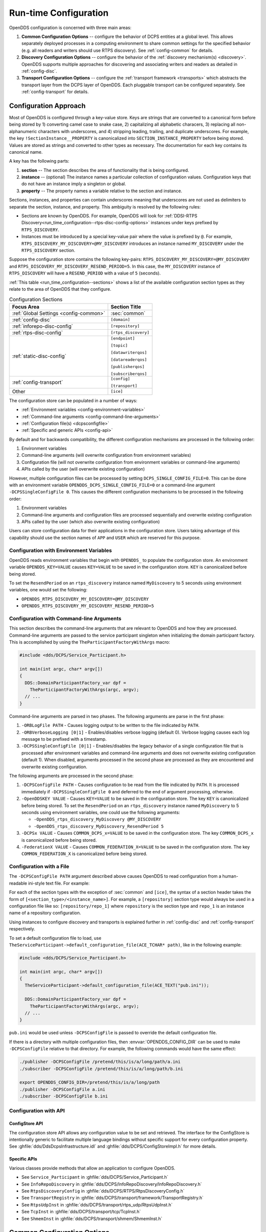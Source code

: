 .. default-domain:: cfg

.. _run_time_configuration:
.. _config:

######################
Run-time Configuration
######################

..
    Sect<7>

.. _run_time_configuration--configuration-approach:

OpenDDS configuration is concerned with three main areas:

#. **Common Configuration Options** -- configure the behavior of DCPS entities at a global level.
   This allows separately deployed processes in a computing environment to share common settings for the specified behavior (e.g. all readers and writers should use RTPS discovery).
   See :ref:`config-common` for details.

#. **Discovery Configuration Options** -- configure the behavior of the :ref:`discovery mechanism(s) <discovery>`.
   OpenDDS supports multiple approaches for discovering and associating writers and readers as detailed in :ref:`config-disc`.

#. **Transport Configuration Options** -- configure the :ref:`transport framework <transports>` which abstracts the transport layer from the DCPS layer of OpenDDS.
   Each pluggable transport can be configured separately.
   See :ref:`config-transport` for details.

.. _config-store-keys:

**********************
Configuration Approach
**********************

..
    Sect<7.1>

Most of OpenDDS is configured through a key-value store.
Keys are strings that are converted to a canonical form before being stored by 1) converting camel case to snake case, 2) capitalizing all alphabetic characers, 3) replacing all non-alphanumeric characters with underscores, and 4) stripping leading, trailing, and duplicate underscores.
For example, the key ``!SectionInstance__PROPERTY`` is canonicalized into ``SECTION_INSTANCE_PROPERTY`` before being stored.
Values are stored as strings and converted to other types as necessary.
The documentation for each key contains its canonical name.

A key has the following parts:

#. **section** -- The section describes the area of functionality that is being configured.

#. **instance** -- (optional) The instance names a particular collection of configuration values.
   Configuration keys that do not have an instance imply a singleton or global.

#. **property** -- The property names a variable relative to the section and instance.

Sections, instances, and properties can contain underscores meaning that underscores are not used as delimiters to separate the section, instance, and property.
This ambiguity is resolved by the following rules:

* Sections are known by OpenDDS.
  For example, OpenDDS will look for :ref:`DDSI-RTPS Discovery<run_time_configuration--rtps-disc-config-options>` instances under keys prefixed by ``RTPS_DISCOVERY``.

* Instances must be introduced by a special key-value pair where the value is prefixed by ``@``.
  For example, ``RTPS_DISCOVERY_MY_DISCOVERY=@MY_DISCOVERY`` introduces an instance named ``MY_DISCOVERY`` under the ``RTPS_DISCOVERY`` section.

Suppose the configuration store contains the following key-pairs: ``RTPS_DISCOVERY_MY_DISCOVERY=@MY_DISCOVERY`` and ``RTPS_DISCOVERY_MY_DISCOVERY_RESEND_PERIOD=5``.
In this case, the ``MY_DISCOVERY`` instance of ``RTPS_DISCOVERY`` will have a ``RESEND_PERIOD`` with a value of ``5`` (seconds).

:ref:`This table <run_time_configuration--sections>` shows a list of the available configuration section types as they relate to the area of OpenDDS that they configure.

.. _run_time_configuration--sections:

.. list-table:: Configuration Sections
   :header-rows: 1

   * - **Focus Area**

     - **Section Title**

   * - :ref:`Global Settings <config-common>`

     - :sec:`common`

   * - :ref:`config-disc`

     - ``[domain]``

   * - :ref:`inforepo-disc-config`

     - ``[repository]``

   * - :ref:`rtps-disc-config`

     - ``[rtps_discovery]``

   * - :ref:`static-disc-config`

     - ``[endpoint]``

       ``[topic]``

       ``[datawriterqos]``

       ``[datareaderqos]``

       ``[publisherqos]``

       ``[subscriberqos]``

   * - :ref:`config-transport`

     - ``[config]``

       ``[transport]``

   * - Other

     - ``[ice]``

The configuration store can be populated in a number of ways:

* :ref:`Environment variables <config-environment-variables>`

* :ref:`Command-line arguments <config-command-line-arguments>`

* :ref:`Configuration file(s) <dcpsconfigfile>`

* :ref:`Specific and generic APIs <config-api>`

By default and for backwards compatibility, the different configuration mechanisms are processed in the following order:

#. Environment variables

#. Command-line arguments (will overwrite configuration from environment variables)

#. Configuration file (will not overwrite configuration from environment variables or command-line arguments)

#. APIs called by the user (will overwrite existing configuration)

However, multiple configuration files can be processed by setting ``DCPS_SINGLE_CONFIG_FILE=0``.
This can be done with an environment variable ``OPENDDS_DCPS_SINGLE_CONFIG_FILE=0`` or a command-line argument ``-DCPSSingleConfigFile 0``.
This causes the different configuration mechanisms to be processed in the following order:

#. Environment variables

#. Command-line arguments and configuration files are processed sequentially and overwrite existing configuration

#. APIs called by the user (which also overwrite existing configuration)

Users can store configuration data for their applications in the configuration store.
Users taking advantage of this capability should use the section names of ``APP`` and ``USER`` which are reserved for this purpose.

.. _config-environment-variables:

Configuration with Environment Variables
========================================

OpenDDS reads environment variables that begin with ``OPENDDS_`` to populate the configuration store.
An environment variable ``OPENDDS_KEY=VALUE`` causes ``KEY=VALUE`` to be saved in the configuration store.
``KEY`` is canonicalized before being stored.

To set the ``ResendPeriod`` on an ``rtps_discovery`` instance named ``MyDiscovery`` to 5 seconds using environment variables, one would set the following:

* ``OPENDDS_RTPS_DISCOVERY_MY_DISCOVERY=@MY_DISCOVERY``
* ``OPENDDS_RTPS_DISCOVERY_MY_DISCOVERY_RESEND_PERIOD=5``

.. _config-command-line-arguments:

Configuration with Command-line Arguments
=========================================

This section describes the command-line arguments that are relevant to OpenDDS and how they are processed.
Command-line arguments are passed to the service participant singleton when initializing the domain participant factory.
This is accomplished by using the ``TheParticipantFactoryWithArgs`` macro:

.. code-block:: cpp

    #include <dds/DCPS/Service_Participant.h>

    int main(int argc, char* argv[])
    {
      DDS::DomainParticipantFactory_var dpf =
        TheParticipantFactoryWithArgs(argc, argv);
      // ...
    }

Command-line arguments are parsed in two phases.
The following arguments are parse in the first phase:

#. ``-ORBLogFile PATH`` - Causes logging output to be written to the file indicated by ``PATH``.

#. ``-ORBVerboseLogging [0|1]`` - Enables/disables verbose logging (default 0).
   Verbose logging causes each log message to be prefixed with a timestamp.

#. ``-DCPSSingleConfigFile [0|1]`` - Enables/disables the legacy behavior of a single configuration file that is processed after environment variables and command-line arguments and does not overwrite existing configuration (default 1).
   When disabled, arguments processed in the second phase are processed as they are encountered and overwrite existing configuration.

The following arguments are processed in the second phase:

#. ``-DCPSConfigFile PATH`` - Causes configuration to be read from the file indicated by ``PATH``.
   It is processed immediately if ``-DCPSSingleConfigFile 0`` and deferred to the end of argument processing, otherwise.

#. ``-OpenDDSKEY VALUE`` - Causes ``KEY=VALUE`` to be saved in the configuration store.
   The key ``KEY`` is canonicalized before being stored.
   To set the ``ResendPeriod`` on an ``rtps_discovery`` instance named ``MyDiscovery`` to 5 seconds using environment variables, one could use the following arguments:

   * ``-OpenDDS_rtps_discovery_MyDiscovery @MY_DISCOVERY``
   * ``-OpenDDS_rtps_discovery_MyDiscovery_ResendPeriod 5``

#. ``-DCPSx VALUE`` - Causes ``COMMON_DCPS_x=VALUE`` to be saved in the configuration store.
   The key ``COMMON_DCPS_x`` is canonicalized before being stored.

#. ``-FederationX VALUE`` - Causes ``COMMON_FEDERATION_X=VALUE`` to be saved in the configuration store.
   The key ``COMMON_FEDERATION_X`` is canonicalized before being stored.

.. _dcpsconfigfile:

Configuration with a File
=========================

The ``-DCPSConfigFile PATH`` argument described above causes OpenDDS to read configuration from a human-readable ini-style text file.
For example:

.. tab:: Linux, macOS, BSDs, etc.

  .. code-block:: bash

    ./publisher -DCPSConfigFile pub.ini

.. tab:: Windows

  .. code-block:: batch

    publisher -DCPSConfigFile pub.ini

For each of the section types with the exception of :sec:`common` and ``[ice]``, the syntax of a section header takes the form of ``[<section_type>/<instance_name>]``.
For example, a ``[repository]`` section type would always be used in a configuration file like so: ``[repository/repo_1]`` where ``repository`` is the section type and ``repo_1`` is an instance name of a repository configuration.

Using instances to configure discovery and transports is explained further in :ref:`config-disc` and :ref:`config-transport` respectively.

..
  Keep the "word joiner" U+FEFF in the next sentence, otherwise the line is broken up and it comes out strange in the output.

To set a default configuration file to load, use ``TheServiceParticipant-﻿>default_configuration_file(ACE_TCHAR* path)``, like in the following example:

.. code-block:: cpp

    #include <dds/DCPS/Service_Participant.h>

    int main(int argc, char* argv[])
    {
      TheServiceParticipant->default_configuration_file(ACE_TEXT("pub.ini"));

      DDS::DomainParticipantFactory_var dpf =
        TheParticipantFactoryWithArgs(argc, argv);
      // ...
    }

``pub.ini`` would be used unless ``-DCPSConfigFile`` is passed to override the default configuration file.

.. _OPENDDS_CONFIG_DIR:

If there is a directory with multiple configuration files, then :envvar:`OPENDDS_CONFIG_DIR` can be used to make ``-DCPSConfigFile`` relative to that directory.
For example, the following commands would have the same effect:

.. code-block:: bash

  ./publisher -DCPSConfigFile /pretend/this/is/a/long/path/a.ini
  ./subscriber -DCPSConfigFile /pretend/this/is/a/long/path/b.ini

  export OPENDDS_CONFIG_DIR=/pretend/this/is/a/long/path
  ./publisher -DCPSConfigFile a.ini
  ./subscriber -DCPSConfigFile b.ini

.. _config-api:

Configuration with API
======================

ConfigStore API
---------------

The configuration store API allows any configuration value to be set and retrieved.
The interface for the ConfigStore is intentionally generic to facilitate multiple language bindings without specific support for every configuration property.
See :ghfile:`dds/DdsDcpsInfrastructure.idl` and :ghfile:`dds/DCPS/ConfigStoreImpl.h` for more details.

.. tab:: C++

  .. code-block:: cpp

     #include <dds/DCPS/Service_Participant.h>

     int main(int argc, char* argv[])
     {
       // ...
       TheServiceParticipant->config_store()->set_string("RTPS_DISCOVERY_MY_DISCOVERY", "@MY_DISCOVERY");
       TheServiceParticipant->config_store()->set_string("RTPS_DISCOVERY_MY_DISCOVERY_RESEND_PERIOD", "5");
       // ...
     }

.. tab:: Java

  .. code-block:: java

     import OpenDDS.DCPS.TheServiceParticipant;
     import OpenDDS.DCPS.ConfigStore;
     // ...
     ConfigStore cs = TheServiceParticipant.config_store();
     cs.set_string("RTPS_DISCOVERY_MY_DISCOVERY", "@MY_DISCOVERY");
     cs.set_string("RTPS_DISCOVERY_MY_DISCOVERY_RESEND_PERIOD", "5");
     // ...

Specific APIs
-------------

Various classes provide methods that allow an application to configure OpenDDS.

* See ``Service_Participant`` in :ghfile:`dds/DCPS/Service_Participant.h`

* See ``InfoRepoDiscovery`` in :ghfile:`dds/DCPS/InfoRepoDiscovery/InfoRepoDiscovery.h`

* See ``RtpsDiscoveryConfig`` in :ghfile:`dds/DCPS/RTPS/RtpsDiscoveryConfig.h`

* See ``TransportRegistry`` in :ghfile:`dds/DCPS/transport/framework/TransportRegistry.h`

* See ``RtpsUdpInst`` in :ghfile:`dds/DCPS/transport/rtps_udp/RtpsUdpInst.h`

* See ``TcpInst`` in :ghfile:`dds/DCPS/transport/tcp/TcpInst.h`

* See ``ShmemInst`` in :ghfile:`dds/DCPS/transport/shmem/ShmemInst.h`

.. _config-common:
.. _run_time_configuration--common-configuration-options:

****************************
Common Configuration Options
****************************

..
    Sect<7.2>

The :sec:`common` section of an OpenDDS configuration file contains options such as the debugging output level, the location of the ``DCPSInfoRepo`` process, and memory preallocation settings.
A sample ``[common]`` section follows:

.. code-block:: ini

    [common]
    DCPSDebugLevel=0
    DCPSInfoRepo=localhost:12345
    DCPSLivelinessFactor=80
    DCPSChunks=20
    DCPSChunksAssociationMultiplier=10
    DCPSBitLookupDurationMsec=2000
    DCPSPendingTimeout=30

It is not necessary to specify every option.

Option values in the ``[common]`` section with names that begin with ``DCPS`` or ``ORB`` [#orbprefix]_ can be overridden by a command-line argument.
The command-line argument has the same name as the configuration option with a ``-`` prepended to it.
For example:

.. code-block:: bash

  subscriber -DCPSInfoRepo localhost:12345

.. sec:: common

  .. prop:: DCPSBidirGIOP=<boolean>
    :default: ``1`` (enabled)

    .. note:: This property is only applicable when using :ref:`inforepo-disc`.

    Use TAO's BiDirectional GIOP feature for interaction with the :ref:`inforepo`.
    With BiDir enabled, fewer sockets are needed since the same socket can be used for both client and server roles.

  .. prop:: DCPSBit=<boolean>
    :default: ``1`` (enabled)

    Controls if :ref:`bit` are enabled.

  .. prop:: DCPSBitLookupDurationMsec=<msec>
    :default: ``2000`` (2 seconds)

    The maximum duration in milliseconds that the framework will wait for latent :ref:`bit` information when retrieving BIT data given an instance handle.
    The participant code may get an instance handle for a remote entity before the framework receives and processes the related BIT information.
    The framework waits for up to the given amount of time before it fails the operation.

  .. prop:: DCPSBitTransportIPAddress=<addr>
    :default: ``INADDR_ANY``

    .. note:: This property is only applicable when using :ref:`inforepo-disc`.

    IP address identifying the local interface to be used by :ref:`tcp-transport` for the :ref:`bit`.

  .. prop:: DCPSBitTransportPort=<port>
    :default: ``0``

    .. note:: This property is only applicable when using :ref:`inforepo-disc`.

    Port used by the :ref:`tcp-transport` for :ref:`bit`.
    If the default of ``0`` is used, the operating system will choose a port to use.

  .. prop:: DCPSChunkAssociationMultiplier=<n>
    :default: ``10``

    Multiplier for the :prop:`DCPSChunks` or the ``max_samples`` value in :ref:`qos-resource-limits` to determine the total number of shallow copy chunks that are preallocated.
    Set this to a value greater than the number of connections so the preallocated chunk handles do not run out.
    A sample written to multiple data readers will not be copied multiple times but there is a shallow copy handle to that sample used to manage the delivery to each data reader.
    The size of the handle is small so there is not great need to set this value close to the number of connections.

  .. prop:: DCPSChunks=<n>
    :default: ``20``

    Configurable number of chunks that a data writer's and reader's cached allocators will preallocate when the :ref:`qos-resource-limits` value is infinite.
    When all of the preallocated chunks are in use, OpenDDS allocates from the heap.
    This feature of allocating from the heap when the preallocated memory is exhausted provides flexibility but performance will decrease when the preallocated memory is exhausted.

  .. prop:: DCPSDebugLevel=<n>
    :default: ``0`` (disabled)

    Integer value that controls the amount of :ref:`debug information the DCPS layer logs <run_time_configuration--dcps-layer-debug-logging>`.
    Valid values are ``0`` through ``10``.

  .. prop:: DCPSDefaultAddress=<addr>
    :default: ``0.0.0.0``

    Default value for the host portion of ``local_address`` in transport instances and some other host address values:

    - ``[transport]local_address`` (tcp)
    - ``[transport]local_address`` (udp)
    - ``[transport]local_address`` (multicast)
    - ``[transport]local_address`` (rtps_udp)
    - ``[transport]ipv6_local_address`` (rtps_udp)
    - ``[transport]multicast_interface`` (rtps_udp)
    - ``[rtps_discovery]SedpLocalAddress``
    - ``[rtps_discovery]SpdpLocalAddress``
    - ``[rtps_discovery]MulticastInterface``

  .. prop:: DCPSDefaultDiscovery=DEFAULT_REPO|DEFAULT_RTPS|DEFAULT_STATIC|<name>
    :default: :val:`DEFAULT_REPO`

    Specifies a discovery configuration to use for any domain not explicitly configured.

    .. val:: DEFAULT_REPO

      Uses a default :ref:`inforepo-disc` configuration.

    .. val:: DEFAULT_RTPS

      Uses a default :ref:`rtps-disc` configuration.

    .. val:: DEFAULT_STATIC

      Uses a default :ref:`static-disc` configuration.

    .. val:: <name>

        Name of a user-defined discovery configuration.
        This can either be a ``repository`` or ``rtps_discovery`` section

    See :ref:`config-disc` for details about configuring discovery.

  .. prop:: DCPSGlobalTransportConfig=<name>|$file
    :default: The default configuration is used as described in :ref:`run_time_configuration--overview`.

    The :ref:`transport configuration <config-transport>` that should be used as the global default one.

    .. val:: <name>

      Name of a user-defined ``config`` section.

    .. val:: $file

      ``$file`` uses a transport configuration that includes all transport instances defined in the configuration file.

  .. prop:: DCPSInfoRepo=<objref>
    :default: ``file://repo.ior``

    Object reference for locating the :ref:`inforepo` in :ref:`inforepo-disc`.
    This value is passed to ``CORBA::ORB::string_to_object()`` and can be any Object URL type understandable by :term:`TAO` (file, IOR, corbaloc, corbaname).
    A simplified endpoint description of the form ``<host>:<port>`` is also accepted, which is equivalent to ``corbaloc::<host>:<port>/DCPSInfoRepo``.

  .. prop:: DCPSLivelinessFactor=<n>
    :default: ``80``

    Percent of the :ref:`qos-liveliness` lease duration after which a liveliness message is sent.
    A value of ``80`` implies a 20% cushion of latency from the last detected heartbeat message.

  .. prop:: DCPSLogLevel=none|error|warning|notice|info|debug
    :default: :val:`warning`

    General logging control.

    .. val:: none

      See :ref:`none log level <log-none>`

    .. val:: error

      See :ref:`error log level <log-error>`

    .. val:: warning

      See :ref:`warning log level <log-warning>`

    .. val:: notice

      See :ref:`notice log level <log-notice>`

    .. val:: info

      See :ref:`info log level <log-info>`

    .. val:: debug

      See :ref:`debug log level <log-debug>`

    See :ref:`run_time_configuration--logging` for details.

  .. prop:: DCPSMonitor=<boolean>
    :default: ``0``

    Use the Monitor library to publish data on monitoring topics (see :ghfile:`dds/monitor/README`).

  .. prop:: DCPSPendingTimeout=<sec>
    :default: ``0``

    The maximum duration in seconds a data writer will block to allow unsent samples to drain on deletion.
    The default, ``0``, blocks indefinitely.

  .. prop:: DCPSPersistentDataDir=<path>
    :default: ``OpenDDS-durable-data-dir``

    The path to a directory on where durable data will be stored for :ref:`PERSISTENT_DURABILITY_QOS <PERSISTENT_DURABILITY_QOS>`.
    If the directory does not exist it will be created automatically.

  .. prop:: DCPSPublisherContentFilter=<boolean>
    :default: ``1``

    Controls the filter expression evaluation policy for :ref:`content filtered topics <content_subscription_profile--content-filtered-topic>`.
    When the value is ``1`` the publisher may drop any samples, before handing them off to the transport when these samples would have been ignored by all subscribers.

  .. prop:: DCPSSecurity=<boolean>
    :default: ``0``

    This setting is only available when OpenDDS is compiled with :ref:`dds_security`.
    If set to ``1``, enable DDS Security framework and built-in plugins.
    Each Domain Participant using security must be created with the correct :ref:`property QoS <dds_security--dds-security-configuration-via-propertyqospolicy>`.

    See :ref:`dds_security` for more information.

  .. prop:: DCPSSecurityDebug=<cat>[,<cat>]...
    :default: ``0`` (No security logging)

    This setting is only available when OpenDDS is compiled with :ref:`dds_security` enabled.
    This controls the :ref:`security debug logging <run_time_configuration--security-debug-logging>` granularity by category.

  .. prop:: DCPSSecurityDebugLevel=<n>
    :default: ``0`` (No security logging)

    This setting is only available when OpenDDS is compiled with :ref:`dds_security` enabled.
    This controls the :ref:`security debug logging <run_time_configuration--security-debug-logging>` granularity by debug level.

  .. prop:: DCPSSecurityFakeEncryption=<boolean>
    :default: ``0`` (Real encryption when that's setup)

    This setting is only available when OpenDDS is compiled with :ref:`dds_security` enabled.
    This option, when set to ``1``, disables all encryption by making encryption and decryption no-ops.
    OpenDDS still generates keys and performs other security bookkeeping, so this option is useful for debugging the security infrastructure by making it possible to manually inspect all messages.

  .. prop:: DCPSThreadStatusInterval=<sec>
    :default: ``0`` (disabled)

    Enable :ref:`internal thread status reporting <built_in_topics--openddsinternalthread-topic>` using the specified reporting interval, in seconds.

  .. prop:: DCPSTransportDebugLevel=<n>
    :default: ``0`` (disabled)

    Integer value that controls the amount of :ref:`debug information the transport layer logs <run_time_configuration--transport-layer-debug-logging>`.
    Valid values are ``0`` through ``5``.

  .. prop:: DCPSTypeObjectEncoding=Normal|WriteOldFormat|ReadOldFormat
    :default: :val:`Normal`

    From when :term:`XTypes` was first implemented in OpenDDS from 3.16.0 until 3.18.0, there was a bug in the encoding and decoding of ``TypeObject`` and related data types for :ref:`representing user types <xtypes--representing-types-with-typeobject-and-dynamictype>`.
    This was fixed in 3.18.0, but if an application needs to be compatible with an application built with 3.16 or 3.17, then it can use this option to do that and migrate to the correct encoding without taking everything down all at once.

    .. val:: WriteOldFormat

      This setting makes OpenDDS use the incorrect encoding.
      To start to migrate an existing set of OpenDDS applications, this should be the setting of applications using OpenDDS 3.18 or later.

    .. val:: ReadOldFormat

      This setting allows OpenDDS to read the incorrect encoding, but it will always write the correct one.
      Once all application using OpenDDS 3.16 or 3.17 have been upgraded to OpenDDS 3.18 or later, ``WriteOldFormat`` can be set to communicate with ``ReadOldFormat`` and ``Normal``.

    .. val:: Normal

      The default, correct encoding is used.
      Once all applications are using both OpenDDS 3.18 or later and ``ReadOldFormat``, then ``Normal`` can be used.

  .. prop:: ORBLogFile=<path>
    :default: Output to standard error stream on most platforms

    Change :ref:`log <run_time_configuration--logging>` message destination to the file specified, which is opened in appending mode. [#orbprefix]_

  .. prop:: ORBVerboseLogging=0|1|2
    :default: ``0``

    Add a prefix to each :ref:`log <run_time_configuration--logging>` message, using a format defined by the :term:`ACE` library: [#orbprefix]_

    .. val:: 0

      No prefix

    .. val:: 1

      Verbose "lite", adds timestamp and priority

    .. val:: 2

      Verbose, in addition to "lite" has host name, PID, program name

  .. prop:: pool_size=<n_bytes>
    :default: ``41943040`` bytes (40 MiB)

    Size of :ref:`safety_profile` memory pool, in bytes.

  .. prop:: pool_granularity=<n_bytes>
    :default: ``8``

    Granularity of :ref:`safety_profile` memory pool in bytes.
    Must be multiple of 8.

  .. prop:: Scheduler=SCHED_RR|SCHED_FIFO|SCHED_OTHER
    :default: :val:`SCHED_OTHER`

    Selects the scheduler to use for transport sending threads.
    Setting the scheduler to a value other than the default requires privileges on most systems.

    .. val:: SCHED_RR

      Round robin scheduling algorithm

    .. val:: SCHED_FIFO

      Allows each thread to run until it either blocks or completes before switching to a different thread

    .. val:: SCHED_OTHER

      The default scheduler on most systems

    .. seealso::

      :manpage:`sched(7)`

      :ref:`qos-transport-priority`

  .. prop:: scheduler_slice=<usec>
    :default: ``0``

    Some operating systems require a time slice value to be set when selecting a :prop:`Scheduler` other than the default.
    For those systems, this option can be used to set a value in microseconds.

.. _config-disc:
.. _run_time_configuration--discovery-configuration:

***********************
Discovery Configuration
***********************

..
    Sect<7.3>

In DDS implementations, participants are instantiated in application processes and must discover one another in order to communicate.
A DDS implementation uses the feature of domains to give context to the data being exchanged between DDS participants in the same domain.
When DDS applications are written, participants are assigned to a domain and need to ensure their configuration allows each participant to discover the other participants in the same domain.

OpenDDS offers a centralized discovery mechanism, a peer-to-peer discovery mechanism, and a static discovery mechanism.
The centralized mechanism uses a separate service running a ``DCPSInfoRepo`` process.
The RTPS peer-to-peer mechanism uses the DDSI-RTPS discovery protocol standard to achieve non-centralized discovery.
The static discovery mechanism uses the configuration file to determine which writers and readers should be associated and uses the underlying transport to determine which writers and readers exist.
A number of configuration options exist to meet the deployment needs of DDS applications.
Except for static discovery, each mechanism uses default values if no configuration is supplied either via the command line or configuration file.

The following sections show how to configure the advanced discovery capabilities.
For example, some deployments may need to use multiple ``DCPSInfoRepo`` services or DDSI-RTPS discovery to satisfy interoperability requirements.

.. _run_time_configuration--domain-configuration:

Domain Configuration
====================

..
    Sect<7.3.1>

An OpenDDS configuration file uses the ``[domain]`` section type to configure one or more discovery domains with each domain pointing to a discovery configuration in the same file or a default discovery configuration.
OpenDDS applications can use a centralized discovery approach using the ``DCPSInfoRepo`` service or a peer-to-peer discovery approach using the RTPS discovery protocol standard or a combination of the two in the same deployment.
The section type for the ``DCPSInfoRepo`` method is ``[repository]`` and the section type for an RTPS discovery configuration is ``[rtps_discovery]``.
The static discovery mechanism does not have a dedicated section.
Instead, users are expected to refer to the ``DEFAULT_STATIC`` instance.
A single domain can refer to only one type of discovery section.

See :ref:`run_time_configuration--configuring-applications-for-dcpsinforepo` for configuring InfoRepo Discovery, :ref:`run_time_configuration--configuring-for-ddsi-rtps-discovery` for configuring RTPS Discovery, and :ref:`run_time_configuration--configuring-for-static-discovery` for configuring Static Discovery.

Ultimately a domain is assigned an integer value and a configuration file can support this in two ways.
The first is to simply make the instance value the integer value assigned to the domain as shown here:

.. code-block:: ini

    [domain/1]
    DiscoveryConfig=DiscoveryConfig1
    (more properties...)

Our example configures a single domain identified by the domain keyword and followed by an instance value of ``/1``.
The instance value after the slash in this case is the integer value assigned to the domain.
An alternative syntax for this same content is to use a more recognizable (friendly) name instead of a number for the domain name and then add the ``DomainId`` property to the section to give the integer value.
Here is an example:

.. code-block:: ini

    [domain/books]
    DomainId=1
    DiscoveryConfig=DiscoveryConfig1

The domain is given a friendly name of books.
The ``DomainId`` property assigns the integer value of ``1`` needed by a DDS application reading the configuration.
Multiple domain instances can be identified in a single configuration file in this format.

Once one or more domain instances are established, the discovery properties must be identified for that domain.
The ``DiscoveryConfig`` property must either point to another section that holds the discovery configuration or specify one of the internal default values for discovery (e.g. ``DEFAULT_REPO``, ``DEFAULT_RTPS``, or ``DEFAULT_STATIC``).
The instance name in our example is ``DiscoveryConfig1``.
This instance name must be associated with a section type of either ``[repository]`` or ``[rtps_discovery]``.

Here is an extension of our example:

.. code-block:: ini

    [domain/1]
    DiscoveryConfig=DiscoveryConfig1

    [repository/DiscoveryConfig1]
    RepositoryIor=host1.mydomain.com:12345

In this case our domain points to a ``[repository]`` section which is used for an OpenDDS ``DCPSInfoRepo`` service.
See :ref:`run_time_configuration--configuring-applications-for-dcpsinforepo` for more details.

There are going to be occasions when specific domains are not identified in the configuration file.
For example, if an OpenDDS application assigns a domain ID of 3 to its participants and the above example does not supply a configuration for domain id of 3 then the following can be used:

.. code-block:: ini

    [common]
    DCPSInfoRepo=host3.mydomain.com:12345
    DCPSDefaultDiscovery=DEFAULT_REPO

    [domain/1]
    DiscoveryConfig=DiscoveryConfig1

    [repository/DiscoveryConfig1]
    RepositoryIor=host1.mydomain.com:12345

The :prop:`DCPSDefaultDiscovery` and :prop:`DCPSInfoRepo` properties tell the application that every participant that doesn't have a domain id found in the configuration file to use the :ref:`inforepo` at ``host3.mydomain.com:12345``.

As shown in :ref:`config-common` the ``DCPSDefaultDiscovery`` property has three other values that can be used.
The ``DEFAULT_RTPS`` constant value informs participants that don't have a domain configuration to use RTPS discovery to find other participants.
Similarly, the ``DEFAULT_STATIC`` constant value informs the participants that don't have a domain configuration to use static discovery to find other participants.

The final option for the ``DCPSDefaultDiscovery`` property is to tell an application to use one of the defined discovery configurations to be the default configuration for any participant domain that isn't called out in the file.
Here is an example:

.. code-block:: ini

    [common]
    DCPSDefaultDiscovery=DiscoveryConfig2

    [domain/1]
    DiscoveryConfig=DiscoveryConfig1

    [repository/DiscoveryConfig1]
    RepositoryIor=host1.mydomain.com:12345

    [domain/2]
    DiscoveryConfig=DiscoveryConfig2

    [repository/DiscoveryConfig2]
    RepositoryIor=host2.mydomain.com:12345

By adding the ``DCPSDefaultDiscovery`` property to the ``[common]`` section, any participant that hasn't been assigned to a domain id of ``1`` or ``2`` will use the configuration of ``DiscoveryConfig2``.
For more explanation of a similar configuration for RTPS discovery see :ref:`run_time_configuration--configuring-for-ddsi-rtps-discovery`.

Here are the available properties for the ``[domain]`` section:

.. list-table:: Domain Section Configuration Properties
   :header-rows: 1

   * - Option

     - Description

   * - ``DomainId=n``

     - An integer value representing a Domain being associated with a repository.

   * - ``DomainRepoKey=k``

     - Key value of the mapped repository

       (Deprecated.
       Provided for backward compatibility).

   * - ``DiscoveryConfig=config instance name``

     - A user-defined string that refers to the instance name of a ``[repository]`` or ``[rtps_discovery]`` section in the same configuration file or one of the internal default values (``DEFAULT_REPO``, ``DEFAULT_RTPS``, or ``DEFAULT_STATIC``).
       (Also see the ``DCPSDefaultDiscovery`` property in :ref:`run_time_configuration--common-configuration-options`)

   * - ``DefaultTransportConfig=config``

     - A user-defined string that refers to the instance name of a ``[config]`` section.
       See :ref:`run_time_configuration--transport-configuration`.

.. _inforepo-disc-config:
.. _run_time_configuration--configuring-applications-for-dcpsinforepo:

Configuring for InfoRepo Discovery
==================================

..
    Sect<7.3.2>

An OpenDDS ``DCPSInfoRepo`` is a service on a local or remote node used for participant discovery.
Configuring how participants should find ``DCPSInfoRepo`` is the purpose of this section.
Assume for example that the ``DCPSInfoRepo`` service is started on a host and port of ``myhost.mydomain.com:12345``.
Applications can make their OpenDDS participants aware of how to find this service through command line options or by reading a configuration file.

In :ref:`getting_started--running-the-example` the executables were given a command line parameter to find the ``DCPSInfoRepo`` service like so:

.. code-block:: bash

    publisher -DCPSInfoRepo file://repo.ior

This assumes that the ``DCPSInfoRepo`` has been started with the following syntax:

.. tab:: Linux, macOS, BSDs, etc.

  .. code-block:: bash

    $DDS_ROOT/bin/DCPSInfoRepo -o repo.ior

.. tab:: Windows

  .. code-block:: batch

    %DDS_ROOT%\bin\DCPSInfoRepo -o repo.ior

The ``DCPSInfoRepo`` service generates its location object information in this file and participants need to read this file to ultimately connect.
The use of file based IORs to find a discovery service, however, is not practical in most production environments, so applications instead can use a command line option like the following to simply point to the host and port where the ``DCPSInfoRepo`` is running.

.. code-block:: bash

    publisher -DCPSInfoRepo myhost.mydomain.com:12345

The above assumes that the ``DCPSInfoRepo`` has been started on a host (``myhost.mydomain.com``) as follows:

.. tab:: Linux, macOS, BSDs, etc.

  .. code-block:: bash

    $DDS_ROOT/bin/DCPSInfoRepo -ORBListenEndpoints iiop://:12345

.. tab:: Windows

  .. code-block:: batch

    %DDS_ROOT%\bin\DCPSInfoRepo -ORBListenEndpoints iiop://:12345

If an application needs to use a configuration file for other settings, it would become more convenient to place discovery content in the file and reduce command line complexity and clutter.
The use of a configuration file also introduces the opportunity for multiple application processes to share common OpenDDS configuration.
The above example can easily be moved to the ``[common]`` section of a configuration file (assume a file of ``pub.ini``):

.. code-block:: ini

    [common]
    DCPSInfoRepo=myhost.mydomain.com:12345

The command line to start our executable would now change to the following:

.. code-block:: bash

    publisher -DCSPConfigFile pub.ini

A configuration file can specify domains with discovery configuration assigned to those domains.
In this case the ``RepositoryIor`` property is used to take the same information that would be supplied on a command line to point to a running ``DCPSInfoRepo`` service.
Two domains are configured here:

.. code-block:: ini

    [domain/1]
    DiscoveryConfig=DiscoveryConfig1

    [repository/DiscoveryConfig1]
    RepositoryIor=myhost.mydomain.com:12345

    [domain/2]
    DiscoveryConfig=DiscoveryConfig2

    [repository/DiscoveryConfig2]
    RepositoryIor=host2.mydomain.com:12345

The ``DiscoveryConfig`` property under ``[domain/1]`` instructs all participants in domain ``1`` to use the configuration defined in an instance called ``DiscoveryConfig1``.
In the above, this is mapped to a ``[repository]`` section that gives the ``RepositoryIor`` value of ``myhost.mydomain.com:12345``.

Finally, when configuring a ``DCPSInfoRepo`` the ``DiscoveryConfig`` property under a domain instance entry can also contain the value of ``DEFAULT_REPO`` which instructs a participant using this instance to use the definition of the property ``DCPSInfoRepo`` wherever it has been supplied.
Consider the following configuration file as an example:

.. code-block:: ini

    [common]
    DCPSInfoRepo=localhost:12345

    [domain/1]
    DiscoveryConfig=DiscoveryConfig1

    [repository/DiscoveryConfig1]
    RepositoryIor=myhost.mydomain.com:12345

    [domain/2]
    DiscoveryConfig=DEFAULT_REPO

In this case any participant in domain 2 would be instructed to refer to the discovery property of ``DCPSInfoRepo``, which is defined in the ``[common]`` section of our example.
If the ``DCPSInfoRepo`` value is not supplied in the ``[common]`` section, it could alternatively be supplied as a parameter to the command line like so:

.. code-block:: bash

    publisher -DCPSInfoRepo localhost:12345 -DCPSConfigFile pub.ini

This sets the value of ``DCPSInfoRepo`` such that if participants reading the configuration file pub.ini encounters ``DEFAULT_REPO``, there is a value for it.
If ``DCPSInfoRepo`` is not defined in a configuration file or on the command line, then the OpenDDS default value for ``DCPSInfoRepo`` is ``file://repo.ior``.
As mentioned prior, this is not likely to be the most useful in production environments and should lead to setting the value of ``DCPSInfoRepo`` by one of the means described in this section.

.. _run_time_configuration--configuring-for-multiple-dcpsinforepo-instances:

Configuring for Multiple DCPSInfoRepo Instances
-----------------------------------------------

..
    Sect<7.3.2.1>

The DDS entities in a single OpenDDS process can be associated with multiple DCPS information repositories (``DCPSInfoRepo``).

The repository information and domain associations can be configured using a configuration file, or via application API.
Internal defaults, command line arguments, and configuration file options will work as-is for existing applications that do not want to use multiple ``DCPSInfoRepo`` associations.

The following is an example of a process that uses multiple ``DCPSInfoRepo`` repositories.

.. figure:: images/federation.png

   Multiple DCPSInfoRepo Configuration

Processes ``A`` and ``B`` are typical application processes that have been configured to communicate with one another and discover one another in ``InfoRepo_1``.
This is a simple use of basic discovery.
However, an additional layer of context has been applied with the use of a specified domain (Domain ``1``).
DDS entities (data readers/data writers) are restricted to communicate to other entities within that same domain.
This provides a useful method of separating traffic when needed by an application.
Processes ``C`` and ``D`` are configured the same way, but operate in Domain ``2`` and use ``InfoRepo_2``.
The challenge comes when you have an application process that needs to use multiple domains and have separate discovery services.
This is Process ``E`` in our example.
It contains two subscribers, one subscribing to publications from ``InfoRepo_1`` and the other subscribing to publications in ``InfoRepo_2``.
What allows this configuration to work can be found in the ``configE.ini`` file.

We will now look at the configuration file (referred to as ``configE.ini``) to demonstrate how Process ``E`` can communicate to both domains and separate ``DCPSInfoRepo`` services.
For this example we will only show the discovery aspects of the configuration and not show transport content.

.. code-block:: ini
    :name: configE.ini

    [domain/1]
    DiscoveryConfig=DiscoveryConfig1

    [repository/DiscoveryConfig1]
    RepositoryIor=host1.mydomain.com:12345

    [domain/2]
    DiscoveryConfig=DiscoveryConfig2

    [repository/DiscoveryConfig2]
    RepositoryIor=host2.mydomain.com:12345

When Process ``E`` reads in the above configuration it finds the occurrence of multiple domain sections.
As described in :ref:`run_time_configuration--domain-configuration` each domain has an instance integer and a property of ``DiscoveryConfig`` defined.

For the first domain (``[domain/1]``), the ``DiscoveryConfig`` property is supplied with the user-defined name of ``DiscoveryConfig1`` value.
This property causes the OpenDDS implementation to find a section title of either ``repository`` or ``rtps_discovery`` and an instance name of ``DiscoveryConfig1``.
In our example, a ``[repository/DiscoveryConfig1]`` section title is found and this becomes the discovery configuration for domain instance ``[domain/1]`` (integer value 1).
The section found now tells us that the address of the ``DCPSInfoRepo`` that this domain should use can be found by using the ``RepositoryIor`` property value.
In particular it is ``host1.mydomain.com`` and port ``12345``.
The values of the ``RepositoryIor`` can be a full CORBA IOR or a simple ``host:port`` string.

A second domain section title ``[domain/2]`` is found in this configuration file along with it's corresponding repository section ``[repository/DiscoveryConfig2]`` that represents the configuration for the second domain of interest and the ``InfoRepo_2`` repository.
There may be any number of repository or domain sections within a single configuration file.

.. note:: Domains not explicitly configured are automatically associated with the default discovery configuration.

.. note:: Individual DCPSInfoRepos can be associated with multiple domains, however domains cannot be shared between multiple DCPSInfoRepos.

Here are the valid properties for a ``[repository]`` section:

.. list-table:: Multiple repository configuration sections
   :header-rows: 1

   * - Option

     - Description

   * - ``RepositoryIor=ior``

     - Repository IOR or host:port.

   * - ``RepositoryKey=key``

     - Unique key value for the repository.
       (Deprecated.
       Provided for backward compatibility)

.. _rtps-disc-config:
.. _run_time_configuration--configuring-for-ddsi-rtps-discovery:

Configuring for RTPS Discovery
==============================

..
    Sect<7.3.3>

The OMG DDSI-RTPS specification gives the following simple description that forms the basis for the discovery approach used by OpenDDS and the two different protocols used to accomplish the discovery operations.
The excerpt from the :omgspec:`rtps:8.5.1` is as follows:

  The RTPS specification splits up the discovery protocol into two independent protocols:

  1. Participant Discovery Protocol

  2. Endpoint Discovery Protocol

  A Participant Discovery Protocol (PDP) specifies how Participants discover each other in the network.
  Once two Participants have discovered each other, they exchange information on the Endpoints they contain using an Endpoint Discovery Protocol (EDP).
  Apart from this causality relationship, both protocols can be considered independent.

The configuration options discussed in this section allow a user to specify property values to change the behavior of the Simple Participant Discovery Protocol (SPDP) and/or the Simple Endpoint Discovery Protocol (SEDP) default settings.

DDSI-RTPS can be configured for a single domain or for multiple domains as was done in :ref:`run_time_configuration--configuring-for-multiple-dcpsinforepo-instances`.

A simple configuration is achieved by specifying a property in the ``[common]`` section of our example configuration file.

.. code-block:: ini

    [common]
    DCPSDefaultDiscovery=DEFAULT_RTPS

All default values for DDSI-RTPS discovery are adopted in this form.
A variant of this same basic configuration is to specify a section to hold more specific parameters of RTPS discovery.
The following example uses the ``[common]`` section to point to an instance of an ``[rtps_discovery]`` section followed by an instance name of ``TheRTPSConfig`` which is supplied by the user.

.. code-block:: ini

    [common]
    DCPSDefaultDiscovery=TheRTPSConfig

    [rtps_discovery/TheRTPSConfig]
    ResendPeriod=5

The instance ``[rtps_discovery/TheRTPSConfig]`` is now the location where properties that vary the default DDSI-RTPS settings get specified.
In our example the ``ResendPeriod=5`` entry sets the number of seconds between periodic announcements of available data readers / data writers and to detect the presence of other data readers / data writers on the network.
This would override the default of 30 seconds.

If your OpenDDS deployment uses multiple domains, the following configuration approach combines the use of the ``[domain]`` section title with ``[rtps_discovery]`` to allow a user to specify particular settings by domain.
It might look like this:

.. code-block:: ini

    [common]
    DCPSDebugLevel=0

    [domain/1]
    DiscoveryConfig=DiscoveryConfig1

    [rtps_discovery/DiscoveryConfig1]
    ResendPeriod=5

    [domain/2]
    DiscoveryConfig=DiscoveryConfig2

    [rtps_discovery/DiscoveryConfig2]
    ResendPeriod=5
    SedpMulticast=0

Some important implementation notes regarding DDSI-RTPS discovery in OpenDDS are as follows:

#. Domain IDs should be between 0 and 231 (inclusive) due to the way UDP ports are assigned to domain IDs.
   In each OpenDDS process, up to 120 domain participants are supported in each domain.

#. OpenDDS's multicast transport (:ref:`run_time_configuration--ip-multicast-transport-configuration-options`) does not work with RTPS Discovery due to the way GUIDs are assigned (a warning will be issued if this is attempted).

The OMG DDSI-RTPS specification details several properties that can be adjusted from their defaults that influence the behavior of DDSI-RTPS discovery.
Those properties, along with options specific to OpenDDS's RTPS Discovery implementation, are listed below.

.. _run_time_configuration--rtps-disc-config-options:

.. list-table:: RTPS Discovery Configuration Options
   :header-rows: 1

   * - Option

     - Description

     - Default

   * - ``ResendPeriod=sec``

     - The number of seconds that a process waits between the announcement of participants (see :omgspec:`rtps:8.5.3`).

     - ``30``

   * - ``MinResendDelay=msec``

     - The minimum time in milliseconds between participant announcements.

     - ``100``

   * - ``QuickResendRatio=frac``

     - Tuning parameter that configures local SPDP resends as a fraction of the resend period.

     - ``0.1``

   * - ``LeaseDuration=sec``

     - Sent as part of the participant announcement.
       It tells the peer participants that if they don't hear from this participant for the specified duration, then this participant can be considered "not alive."

     - ``300``

   * - ``LeaseExtension=sec``

     - Extends the lease of discovered participants by the set amount of seconds.
       Useful on spotty connections to reduce load on the RtpsRelay.

     - ``0``

   * - ``PB=port``

     - Port Base number.
       This number sets the starting point for deriving port numbers used for Simple Endpoint Discovery Protocol (SEDP).
       This property is used in conjunction with ``DG``, ``PG``, ``D0`` (or ``DX``), and ``D1`` to construct the necessary Endpoints for RTPS discovery communication.
       See :omgspec:`rtps:9.6.1.1` for how these Endpoints are constructed.

     - ``7400``

   * - ``DG=n``

     - An integer value representing the Domain Gain.
       This is a multiplier that assists in formulating Multicast or Unicast ports for RTPS.

     - ``250``

   * - ``PG=n``

     - An integer that assists in configuring SPDP Unicast ports and serves as an offset multiplier as participants are assigned addresses using the formula:

       ``PB + DG * domainId + d1 + PG * participantId``

       See :omgspec:`rtps:9.6.1.1` for how these Endpoints are constructed.

     - 2

   * - ``D0=n``

     - An integer value that assists in providing an offset for calculating an assignable port in SPDP Multicast configurations.
       The formula used is:

       PB + DG * domainId + d0

       See :omgspec:`rtps:9.6.1.1` for how these Endpoints are constructed.

     - ``0``

   * - ``D1=n``

     - An integer value that assists in providing an offset for calculating an assignable port in SPDP Unicast configurations.
       The formula used is:

       ``PB + DG * domainId + d1 + PG * participantId``

       See :omgspec:`rtps:9.6.1.1` for how these Endpoints are constructed.

     - ``10``

   * - ``SpdpRequestRandomPort=[0|1]``

     - Use a random port for SPDP.

     - ``0``

   * - ``SedpMaxMessageSize=n``

     - Set the maximum SEDP message size.
       The default is the maximum UDP message size.
       See max_message_size in table 7-17.

     - ``65466``

   * - ``SedpMulticast=[0|1]``

     - A boolean value (0 or 1) that determines whether Multicast is used for the SEDP traffic.
       When set to 1, Multicast is used.
       When set to zero (0) Unicast for SEDP is used.

     - ``1``

   * - ``SedpLocalAddress=addr:[port]``

     - Configure the transport instance created and used by SEDP to bind to the specified local address and port.
       In order to leave the port unspecified, it can be omitted from the setting but the trailing : must be present.

     - System default address

   * - ``SpdpLocalAddress=addr[:port]``

     - Address of a local interface, which will be used by SPDP to bind to that specific interface.

     - DCPSDefaultAddress or ``0.0.0.0``

   * - ``SedpAdvertisedLocalAddress= addr:[port]``

     - Sets the address advertised by SEDP.
       Typically used when the participant is behind a firewall or NAT.
       In order to leave the port unspecified, it can be omitted from the setting but the trailing : must be present.

     -

   * - ``SedpSendDelay=msec``

     - Time in milliseconds for a built-in  (SEDP) Writer to wait before sending data.

     - ``10``

   * - ``SedpHeartbeatPeriod=msec``

     - Time in milliseconds for a built-in (SEDP) Writer to announce the availability of data.

     - ``200``

   * - ``SedpNakResponseDelay=msec``

     - Time in milliseconds for a built-in (SEDP) Writer to delay the response to a negative acknowledgment.

     - ``100``

   * - ``DX=n``

     - An integer value that assists in providing an offset for calculating a port in SEDP Multicast configurations.
       The formula used is:

       ``PB + DG * domainId + dx``

       This is only valid when ``SedpMulticast=1``.
       This is an OpenDDS extension and not part of the OMG DDSI-RTPS specification.

     - ``2``

   * - ``SpdpSendAddrs=``

       ``[host:port],[host:port]...``

     - A list (comma or whitespace separated) of host:port pairs used as destinations for SPDP content.
       This can be a combination of Unicast and Multicast addresses.

     -

   * - ``MaxSpdpSequenceMsgResetChecks=n``

     - Remove a discovered participant after this number of SPDP messages with earlier sequence numbers.

     - ``3``

   * - ``PeriodicDirectedSpdp=[0|1]``

     - A boolean value that determines whether directed SPDP messages are sent to all participants once every resend period.
       This setting should be enabled for participants that cannot use multicast to send SPDP announcements, e.g., an RtpsRelay.

     - ``0``

   * - ``UndirectedSpdp=[0|1]``

     - A boolean value that determines whether undirected SPDP messages are sent.
       This setting should be disabled for participants that cannot use multicast to send SPDP announcements, e.g., an RtpsRelay.

     - ``1``

   * - ``InteropMulticastOverride=group_address``

     - A network address specifying the multicast group to be used for SPDP discovery.
       This overrides the interoperability group of the specification.
       It can be used, for example, to specify use of a routed group address to provide a larger discovery scope.

     - ``239.255.0.1``

   * - ``TTL=n``

     - The value of the Time-To-Live (TTL) field of multicast datagrams sent as part of discovery.
       This value specifies the number of hops the datagram will traverse before being discarded by the network.
       The default value of 1 means that all data is restricted to the local network subnet.

     - ``1``

   * - ``MulticastInterface=iface``

     - Specifies the network interface to be used by this discovery instance.
       This uses a platform-specific format that identifies the network interface.
       On Linux systems this would be something like eth ``0``.

       If this value is not configured, the Common Configuration value ``DCPSDefaultAddress`` is used to set the multicast interface.

     - The system default interface is used

   * - ``GuidInterface=iface``

     - Specifies the network interface to use when determining which local MAC address should appear in a GUID generated by this node.

     - The system / ACE library default is used

   * - ``SpdpRtpsRelayAddress=host:port``

     - Specifies the address of the RtpsRelay for SPDP messages.
       See :ref:`internet_enabled_rtps--the-rtpsrelay`.

     -

   * - ``SpdpRtpsRelaySendPeriod=period``

     - Specifies the interval between SPDP announcements sent to the RtpsRelay.
       See :ref:`internet_enabled_rtps--the-rtpsrelay`.

     - 30 seconds

   * - ``SedpRtpsRelayAddress=host:port``

     - Specifies the address of the RtpsRelay for SEDP messages.
       See :ref:`internet_enabled_rtps--the-rtpsrelay`.

     -

   * - ``RtpsRelayOnly=[0|1]``

     - Only send RTPS message to the RtpsRelay (for debugging).
       See :ref:`internet_enabled_rtps--the-rtpsrelay`.

     - ``0``

   * - ``UseRtpsRelay=[0|1]``

     - Send messages to the RtpsRelay.
       Messages will only be sent if SpdpRtpsRelayAddress and/or SedpRtpsRelayAddress is set.
       See :ref:`internet_enabled_rtps--the-rtpsrelay`.

     - ``0``

   * - ``SpdpStunServerAddress=host:port``

     - Specifies the address of the STUN server to use for SPDP when using ICE.
       See :ref:`internet_enabled_rtps--interactive-connectivity-establishment-ice-for-rtps`

     -

   * - ``SedpStunServerAddress=host:port``

     - Specifies the address of the STUN server to use for SEDP when using ICE.
       See :ref:`internet_enabled_rtps--interactive-connectivity-establishment-ice-for-rtps`.

     -

   * - ``UseIce=[0|1]``

     - Enable or disable ICE for both SPDP and SEDP.
       See :ref:`internet_enabled_rtps--interactive-connectivity-establishment-ice-for-rtps`.

     - 0

   * - ``MaxAuthTime=sec``

     - Set the maximum time for authentication with DDS Security.

     - 300

   * - ``AuthResendPeriod=sec``

     - Resend authentication messages after this amount of time.
       It is a floating point value, so fractions of a second can be specified.

     - 1

   * - ``SecureParticipantUserData=[0|1]``

     - If DDS Security is enabled, the Participant's :ref:`qos-user-data` is omitted from unsecured discovery messages.

     - ``0``

   * - .. _run_time_configuration--usextypes:

       ``UseXTypes=[``

       ``no|0|``

       ``minimal|1|``

       ``complete|2``

       ``]``

     - Enables discovery extensions from the XTypes specification.
       Participants exchange top-level type information in endpoint announcements and extended type information using the Type Lookup Service.

       ``minimal`` or ``1`` uses ``MinimalTypeObject`` and ``complete`` or ``2`` uses ``CompleteTypeObject`` if available.
       See :ref:`xtypes--representing-types-with-typeobject-and-dynamictype` for more information on ``CompleteTypeObject`` and its use in the dynamic binding.

     - ``minimal``

   * - ``TypeLookupServiceReplyTimeout=msec``

     - If a request is sent to a peer's Type Lookup Service (see UseXTypes above), wait up to this duration (in milliseconds) for a reply.

     - ``5000``

       ``(5 seconds)``

   * - ``SedpResponsiveMode=[0|1]``

     - Causes the built-in SEDP endpoints to send additional messages which may reduce latency.

     - 0

   * - ``SedpPassiveConnectDuration=msec``

     - Sets the duration that a passive endpoint will wait for a connection.

     - 60000

       (1 minute)

   * - ``SendBufferSize=bytes``

     - Socket send buffer size for both SPDP and SEDP.
       A value of zero indicates that the system default value is used.

     - 0

   * - ``RecvBufferSize=bytes``

     - Socket receive buffer size for both SPDP and SEDP.
       A value of zero indicates that the system default value is used.

     - 0

   * - ``MaxParticipantsInAuthentication=n``

     - If DDS Security is enabled, this option (when set to a positive number) limits the number of peer participants that can be concurrently in the process of authenticating -- that is, not yet completed authentication.

     - 0 (unlimited)

   * - ``SedpReceivePreallocatedMessageBlocks=n``

     - Configure the receive_preallocated_message_blocks attribute of SEDP's transport.
       See :ref:`run_time_configuration--configuration-options-common-to-all-transports`.

     - 0 (use default)

   * - ``SedpReceivePreallocatedDataBlocks=n``

     - Configure the receive_preallocated_data_blocks attribute of SEDP's transport.
       See :ref:`run_time_configuration--configuration-options-common-to-all-transports`.

     - 0 (use default)

   * - ``CheckSourceIp=[0|1]``

     - Incoming participant announcements (SPDP) are checked to verify that their source IP address matches one of:

       * An entry in the metatraffic locator list

       * The configured RtpsRelay (if any)

       * An ICE AgentInfo parameter

         Announcements that don't match any of these are dropped if this check is enabled.

     - 1 (enabled)

   * - ``SpdpUserTag=i``

     - Add the OpenDDS-specific UserTag RTPS submessage to the start of SPDP messages.
       If i is 0 (the default), the submessage is not added.
       Otherwise this submessage's contents is the 4-byte unsigned integer i.

     - 0 (disabled)

.. note:: If the environment variable ``OPENDDS_RTPS_DEFAULT_D0`` is set, its value is used as the ``D0`` default value.

.. _run_time_configuration--additional-ddsi-rtps-discovery-features:

Additional DDSI-RTPS Discovery Features
---------------------------------------

..
    Sect<7.3.3.1>

The DDSI_RTPS discovery implementation creates and manages a transport instance -- specifically an object of class ``RtpsUdpInst``.
In order for applications to access this object and enable advanced features (:ref:`Additional RTPS_UDP Features <run_time_configuration--additional-rtps-udp-features>`), the ``RtpsDiscovery`` class provides the method ``sedp_transport_inst(domainId, participant)``.

.. _static-disc-config:
.. _run_time_configuration--configuring-for-static-discovery:

Configuring for Static Discovery
================================

..
    Sect<7.3.4>

Static discovery may be used when a DDS domain has a fixed number of processes and data readers/writers that are all known *a priori*.
Data readers and writers are collectively known as *endpoints*.
Using only the configuration file, the static discovery mechanism must be able to determine a network address and the QoS settings for each endpoint.
The static discovery mechanism uses this information to determine all potential associations between readers and writers.
A domain participant learns about the existence of an endpoint through hints supplied by the underlying transport.

.. note:: Currently, static discovery can only be used for endpoints using the RTPS UDP transport.

Static discovery introduces the following configuration file sections:  ``[topic/*]``, ``[datawriterqos/*]``, ``[datareaderqos/*]``, ``[publisherqos/*]``, ``[subscriberqos/*]``, and ``[endpoint/*]``.
The :ref:`topic <run_time_configuration--reftable13>` section is used to introduce a topic.
The :ref:`datawriterqos <run_time_configuration--reftable14>`, :ref:`datareaderqos <run_time_configuration--reftable15>`, :ref:`publisherqos <run_time_configuration--reftable16>`, and :ref:`subscriberqos <run_time_configuration--reftable17>` sections are used to describe a QoS of the associated type.
The :ref:`endpoint <run_time_configuration--reftable18>` section describes a data reader or writer.

Data reader and writer objects must be identified by the user so that the static discovery mechanism can associate them with the correct ``[endpoint/*]`` section in the configuration file.
This is done by setting the ``user_data`` of the ``DomainParticipantQos`` to an octet sequence of length 6.
The representation of this octet sequence occurs in the ``participant`` value of an ``[endpoint/*]`` section as a string with two hexadecimal digits per octet.
Similarly, the ``user_data`` of the ``DataReaderQos`` or ``DataWriterQos`` must be set to an octet sequence of length 3 corresponding to the ``entity`` value in the ``[endpoint/*]`` section.
For example, suppose the configuration file contains the following:

.. code-block:: ini

    [topic/MyTopic]
    type_name=TestMsg::TestMsg

    [endpoint/MyReader]
    type=reader
    topic=MyTopic
    config=MyConfig
    domain=34
    participant=0123456789ab
    entity=cdef01

    [config/MyConfig]
    transports=MyTransport

    [transport/MyTransport]
    transport_type=rtps_udp
    use_multicast=0
    local_address=1.2.3.4:30000

The corresponding code to configure the ``DomainParticipantQos`` is:

.. code-block:: cpp

    DDS::DomainParticipantQos dp_qos;
    domainParticipantFactory->get_default_participant_qos(dp_qos);
    dp_qos.user_data.value.length(6);
    dp_qos.user_data.value[0] = 0x01;
    dp_qos.user_data.value[1] = 0x23;
    dp_qos.user_data.value[2] = 0x45;
    dp_qos.user_data.value[3] = 0x67;
    dp_qos.user_data.value[4] = 0x89;
    dp_qos.user_data.value[5] = 0xab;

The code to configure the DataReaderQos is similar:

.. code-block:: cpp

    DDS::DataReaderQos qos;
    subscriber->get_default_datareader_qos(qos);
    qos.user_data.value.length(3);
    qos.user_data.value[0] = 0xcd;
    qos.user_data.value[1] = 0xef;
    qos.user_data.value[2] = 0x01;

The domain id, which is 34 in the example, should be passed to the call to ``create_participant``.

In the example, the endpoint configuration for ``MyReader`` references ``MyConfig`` which in turn references ``MyTransport``.
Transport configuration is described in :ref:`run_time_configuration--transport-configuration`.
The important detail for static discovery is that at least one of the transports contains a known network address (``1.2.3.4:30000``).
An error will be issued if an address cannot be determined for an endpoint.
The static discovery implementation also checks that the QoS of a data reader or data writer object matches the QoS specified in the configuration file.

.. _run_time_configuration--reftable13:

.. list-table:: [topic/\*] Configuration Options
   :header-rows: 1

   * - Option

     - Description

     - Default

   * - ``name=string``

     - The name of the topic.

     - ``Instance name of section``

   * - ``type_name=string``

     - Identifier which uniquely defines the sample type.
       This is typically a CORBA interface repository type name.

     - ``Required``

.. _run_time_configuration--reftable14:

.. list-table:: [datawriterqos/\*] Configuration Options
   :header-rows: 1

   * - Option

     - Description

     - Default

   * - ``durability.kind=[``

       ``VOLATILE|TRANSIENT_LOCAL]``

     - See :ref:`quality_of_service--durability`.

     -

   * - ``deadline.period.sec=[``

       ``numeric|DURATION_INFINITE_SEC]``

     - See :ref:`quality_of_service--deadline`.

     -

   * - ``deadline.period.nanosec=[``

       ``numeric|DURATION_INFINITE_NANOSEC]``

     - See :ref:`quality_of_service--deadline`.

     -

   * - ``latency_budget.duration.sec=[``

       ``numeric|DURATION_INFINITE_SEC]``

     - See :ref:`quality_of_service--latency-budget`.

     -

   * - ``latency_budget.duration.nanosec=[``

       ``numeric|DURATION_INFINITE_NANOSEC]``

     - See :ref:`quality_of_service--latency-budget`.

     -

   * - ``liveliness.kind=[``

       ``AUTOMATIC|``

       ``MANUAL_BY_TOPIC|``

       ``MANUAL_BY_PARTICIPANT]``

     - See :ref:`quality_of_service--liveliness`.

     -

   * - ``liveliness.lease_duration.sec=[``

       ``numeric|DURATION_INFINITE_SEC]``

     - See :ref:`quality_of_service--liveliness`.

     -

   * - ``liveliness.lease_duration.nanosec=[``

       ``numeric|DURATION_INFINITE_NANOSEC]``

     - See :ref:`quality_of_service--liveliness`.

     -

   * - ``reliability.kind=[BEST_EFFORT|RELIABILE]``

     - See :ref:`quality_of_service--reliability`.

     -

   * - ``reliability.max_blocking_time.sec=[``

       ``numeric|DURATION_INFINITE_SEC]``

     - See :ref:`quality_of_service--reliability`.

     -

   * - ``reliability.max_blocking_time.nanosec=[``

       ``numeric|DURATION_INFINITE_NANOSEC]``

     - See :ref:`quality_of_service--reliability`.

     -

   * - ``destination_order.kind=[``

       ``BY_SOURCE_TIMESTAMP|``

       ``BY_RECEPTION_TIMESTAMP]``

     - See :ref:`quality_of_service--destination-order`.

     -

   * - ``history.kind=[KEEP_LAST|KEEP_ALL]``

     - See :ref:`quality_of_service--history`.

     -

   * - ``history.depth=numeric``

     - See :ref:`quality_of_service--history`.

     -

   * - ``resource_limits.max_samples=numeric``

     - See :ref:`quality_of_service--resource-limits`.

     -

   * - ``resource_limits.max_instances=numeric``

     - See :ref:`quality_of_service--resource-limits`.

     -

   * - ``resource_limits.max_samples_per_instance=``

       ``numeric``

     - See :ref:`quality_of_service--resource-limits`.

     -

   * - ``transport_priority.value=numeric``

     - See :ref:`quality_of_service--transport-priority`.

     -

   * - ``lifespan.duration.sec=[``

       ``numeric|DURATION_INFINITE_SEC]``

     - See :ref:`quality_of_service--lifespan`.

     -

   * - ``lifespan.duration.nanosec=[``

       ``numeric|DURATION_INFINITE_NANOSEC]``

     - See :ref:`quality_of_service--lifespan`.

     -

   * - ``ownership.kind=[SHARED|EXCLUSIVE]``

     - See :ref:`quality_of_service--ownership`.

     -

   * - ``ownership_strength.value=numeric``

     - See :ref:`quality_of_service--ownership-strength`.

     -

.. _run_time_configuration--reftable15:

.. list-table:: [datareaderqos/\*] Configuration Options
   :header-rows: 1

   * - Option

     - Description

     - Default

   * - ``durability.kind=[``

       ``VOLATILE|TRANSIENT_LOCAL]``

     - See :ref:`quality_of_service--durability`.

     -

   * - ``deadline.period.sec=[``

       ``numeric|DURATION_INFINITE_SEC]``

     - See :ref:`quality_of_service--deadline`.

     -

   * - ``deadline.period.nanosec=[``

       ``numeric|DURATION_INFINITE_NANOSEC]``

     - See :ref:`quality_of_service--deadline`.

     -

   * - ``latency_budget.duration.sec=[``

       ``numeric|DURATION_INFINITE_SEC]``

     - See :ref:`quality_of_service--latency-budget`.

     -

   * - ``latency_budget.duration.nanosec=[``

       ``numeric|DURATION_INFINITE_NANOSEC]``

     - See :ref:`quality_of_service--latency-budget`.

     -

   * - ``liveliness.kind=[``

       ``AUTOMATIC|``

       ``MANUAL_BY_TOPIC|``

       ``MANUAL_BY_PARTICIPANT]``

     - See :ref:`quality_of_service--liveliness`.

     -

   * - ``liveliness.lease_duration.sec=[``

       ``numeric|DURATION_INFINITE_SEC]``

     - See :ref:`quality_of_service--liveliness`.

     -

   * - ``liveliness.lease_duration.nanosec=[``

       ``numeric|DURATION_INFINITE_NANOSEC]``

     - See :ref:`quality_of_service--liveliness`.

     -

   * - ``reliability.kind=[BEST_EFFORT|RELIABILE]``

     - See :ref:`quality_of_service--reliability`.

     -

   * - ``reliability.max_blocking_time.sec=[``

       ``numeric|DURATION_INFINITE_SEC]``

     - See :ref:`quality_of_service--reliability`.

     -

   * - ``reliability.max_blocking_time.nanosec=[``

       ``numeric|DURATION_INFINITE_NANOSEC]``

     - See :ref:`quality_of_service--reliability`.

     -

   * - ``destination_order.kind=[``

       ``BY_SOURCE_TIMESTAMP|``

       ``BY_RECEPTION_TIMESTAMP]``

     - See :ref:`quality_of_service--destination-order`.

     -

   * - ``history.kind=[KEEP_LAST|KEEP_ALL]``

     - See :ref:`quality_of_service--history`.

     -

   * - ``history.depth=numeric``

     - See :ref:`quality_of_service--history`.

     -

   * - ``resource_limits.max_samples=numeric``

     - See :ref:`quality_of_service--resource-limits`.

     -

   * - ``resource_limits.max_instances=numeric``

     - See :ref:`quality_of_service--resource-limits`.

     -

   * - ``resource_limits.max_samples_per_instance=``

       ``numeric``

     - See :ref:`quality_of_service--resource-limits`.

     -

   * - ``time_based_filter.minimum_separation.sec=[``

       ``numeric|DURATION_INFINITE_SEC]``

     - See :ref:`quality_of_service--time-based-filter`.

     -

   * - ``time_based_filter.minimum_separation.nanosec=[``

       ``numeric|DURATION_INFINITE_NANOSEC]``

     - See :ref:`quality_of_service--time-based-filter`.

     -

   * - ``reader_data_lifecycle.``
       ``autopurge_nowriter_samples_delay.sec=[``

       ``numeric|DURATION_INFINITE_SEC]``

     - See :ref:`quality_of_service--reader-data-lifecycle`.

     -

   * - ``reader_data_lifecycle.``
       ``autopurge_nowriter_samples_delay.nanosec=[``

       ``numeric|DURATION_INFINITE_NANOSEC]``

     - See :ref:`quality_of_service--reader-data-lifecycle`.

     -

   * - ``reader_data_lifecycle.``
       ``autopurge_dispose_samples_delay.sec=[``

       ``numeric|DURATION_INFINITE_SEC]``

     - See :ref:`quality_of_service--reader-data-lifecycle`.

     -

   * - ``reader_data_lifecycle.``
       ``autopurge_dispose_samples_delay.nanosec=[``

       ``numeric|DURATION_INFINITE_NANOSEC]``

     - See :ref:`quality_of_service--reader-data-lifecycle`.

     -

.. _run_time_configuration--reftable16:

.. list-table:: [publisherqos/\*] Configuration Options
   :header-rows: 1

   * - Option

     - Description

     - Default

   * - ``presentation.access_scope=[INSTANCE|TOPIC|GROUP]``

     - See :ref:`quality_of_service--presentation`.

     -

   * - ``presentation.coherent_access=[true|false]``

     - See :ref:`quality_of_service--presentation`.

     -

   * - ``presentation.ordered_access=[true|false]``

     - See :ref:`quality_of_service--presentation`.

     -

   * - ``partition.name=name0,name1,...``

     - See :ref:`quality_of_service--partition`.

     -

.. _run_time_configuration--reftable17:

.. list-table:: [subscriberqos/\*] Configuration Options
   :header-rows: 1

   * - Option

     - Description

     - Default

   * - ``presentation.access_scope=[INSTANCE|TOPIC|GROUP]``

     - See :ref:`quality_of_service--presentation`.

     -

   * - ``presentation.coherent_access=[true|false]``

     - See :ref:`quality_of_service--presentation`.

     -

   * - ``presentation.ordered_access=[true|false]``

     - See :ref:`quality_of_service--presentation`.

     -

   * - ``partition.name=name0,name1,...``

     - See :ref:`quality_of_service--partition`.

     -

.. _run_time_configuration--reftable18:

.. list-table:: [endpoint/\*] Configuration Options
   :header-rows: 1

   * - Option

     - Description

     - Default

   * - ``domain=numeric``

     - Domain id for endpoint in range 0-231.
       Used to form GUID of endpoint.

     - Required

   * - ``participant=hexstring``

     - String of 12 hexadecimal digits.
       Used to form GUID of endpoint.
       All endpoints with the same domain/participant combination should be in the same process.

     - Required

   * - ``entity=hexstring``

     - String of 6 hexadecimal digits.
       Used to form GUID of endpoint.
       The combination of domain/participant/entity should be unique.

     - Required

   * - ``type=[reader|writer]``

     - Determines if the entity is a data reader or data writer.

     - Required

   * - ``topic=name``

     - Refers to a ``[topic/*]`` section.

     - Required

   * - ``datawriterqos=name``

     - Refers to a ``[datawriterqos/*]`` section.

     -

   * - ``datareaderqos=name``

     - Refers to a ``[datareaderqos/*]`` section.

     -

   * - ``publisherqos=name``

     - Refers to a ``[publisherqos/*]`` section.

     -

   * - ``subscriberqos=name``

     - Refers to a ``[subscriberqos/*]`` section.

     -

   * - ``config``

     - Refers to a transport configuration in a ``[config/*]`` section.
       This is used to determine a network address for the endpoint.

     -

.. _config-transport:
.. _run_time_configuration--transport-configuration:

***********************
Transport Configuration
***********************

..
    Sect<7.4>

Beginning with OpenDDS 3.0, a new transport configuration design has been implemented.
The basic goals of this design were to:

* Allow simple deployments to ignore transport configuration and deploy using intelligent defaults (with no transport code required in the publisher or subscriber).

* Enable flexible deployment of applications using only configuration files and command line options.

* Allow deployments that mix transports within individual data writers and writers.
  Publishers and subscribers negotiate the appropriate transport implementation to use based on the details of the transport configuration, QoS settings, and network reachability.

* Support a broader range of application deployments in complex networks.

* Support optimized transport development (such as collocated and shared memory transports - note that these are not currently implemented).

* Integrate support for the :ref:`qos-reliability` policy with the underlying transport.

* Whenever possible, avoid dependence on the ACE Service Configurator and its configuration files.

Unfortunately, implementing these new capabilities involved breaking of backward compatibility with OpenDDS transport configuration code and files from previous releases.
See :ghfile:`docs/OpenDDS_3.0_Transition.txt` for information on how to convert your existing application to use the new transport configuration design.

.. _run_time_configuration--overview:

Overview
========

..
    Sect<7.4.1>

.. _run_time_configuration--transport-concepts:

Transport Concepts
------------------

..
    Sect<7.4.1.1>

This section provides an overview of the concepts involved in transport configuration and how they interact.

Each data reader and writer uses a *Transport Configuration* consisting of an ordered set of *Transport Instances*.
Each Transport Instance specifies a Transport Implementation (i.e. ``tcp``, ``udp``, ``multicast``, ``shmem``, or ``rtps_udp``) and can customize the configuration parameters defined by that transport.
Transport Configurations and Transport Instances are managed by the *Transport Registry* and can be created via configuration files or through programming APIs.

Transport Configurations can be specified for Domain Participants, Publishers, Subscribers, Data Writers, and Data Readers.
When a Data Reader or Writer is enabled, it uses the most specific configuration it can locate, either directly bound to it or accessible through its parent entity.
For example, if a Data Writer specifies a Transport Configuration, it always uses it.
If the Data Writer does not specify a configuration, it tries to use that of its Publisher or Domain Participant in that order.
If none of these entities have a transport configuration specified, the *Global Transport Configuration* is obtained from the Transport Registry.
The Global Transport Configuration can be specified by the user via either configuration file, command line option, or a member function call on the Transport Registry.
If not defined by the user, a default transport configuration is used which contains all available transport implementations with their default configuration parameters.
If you don't specifically load or link in any other transport implementations, OpenDDS uses the tcp transport for all communication.

.. _run_time_configuration--how-opendds-selects-a-transport:

How OpenDDS Selects a Transport
-------------------------------

..
    Sect<7.4.1.2>

Currently, the behavior for OpenDDS is that Data Writers actively connect to Data Readers, which are passively awaiting those connections.
Data Readers "listen" for connections on each of the Transport Instances that are defined in their Transport Configuration.
Data Writers use their Transport Instances to "connect" to those of the Data Readers.
Because the logical connections discussed here don't correspond to the physical connections of the transport, OpenDDS often refers to them as *Data Links*.

When a Data Writer tries to connect to a Data Reader, it first attempts to see if there is an existing data link that it can use to communicate with that Data Reader.
The Data Writer iterates (in definition order) through each of its Transport Instances and looks for an existing data link to the Transport Instances that the reader defined.
If an existing data link is found it is used for all subsequent communication between the Data Writer and Reader.

If no existing data link is found, the Data Writer attempts to connect using the different Transport Instances in the order they are defined in its Transport Configuration.
Any Transport Instances not "matched" by the other side are skipped.
For example, if the writer specifies udp and tcp transport instances and the reader only specifies tcp, the udp transport instance is ignored.
Matching algorithms may also be affected by QoS parameters, configuration of the instances, and other specifics of the transport implementation.
The first pair of Transport Instances that successfully "connect" results in a data link that is used for all subsequent data sample publication.

.. _run_time_configuration--configuration-file-examples:

Configuration File Examples
===========================

..
    Sect<7.4.2>

The following examples explain the basic features of transport configuration via files and describe some common use cases.
These are followed by full reference documentation for these features.

.. _run_time_configuration--single-transport-configuration:

Single Transport Configuration
------------------------------

..
    Sect<7.4.2.1>

The simplest way to provide a transport configuration for your application is to use the OpenDDS configuration file.
Here is a sample configuration file that might be used by an application running on a computer with two network interfaces that only wants to communicate using one of them:

.. code-block:: ini

    [common]
    DCPSGlobalTransportConfig=myconfig

    [config/myconfig]
    transports=mytcp

    [transport/mytcp]
    transport_type=tcp
    local_address=myhost

This file does the following (starting from the bottom up):

#. Defines a transport instance named ``mytcp`` with a transport type of tcp and the local address specified as ``myhost``, which is the host name corresponding to the network interface we want to use.

#. Defines a transport configuration named ``myconfig`` that uses the transport instance ``mytcp`` as its only transport.

#. Makes the transport configuration named ``myconfig`` the global transport configuration for all entities in this process.

A process using this configuration file utilizes our customized transport configuration for all Data Readers and Writers created by it (unless we specifically bind another configuration in the code as described in :ref:`run_time_configuration--using-multiple-configurations`).

.. _run_time_configuration--using-mixed-transports:

Using Mixed Transports
----------------------

..
    Sect<7.4.2.2>

This example configures an application to primarily use multicast and to "fall back" to tcp when it is unable to use multicast.
Here is the configuration file:

.. code-block:: ini

    [common]
    DCPSGlobalTransportConfig=myconfig

    [config/myconfig]
    transports=mymulticast,mytcp

    [transport/mymulticast]
    transport_type=multicast

    [transport/mytcp]
    transport_type=tcp

The transport configuration named ``myconfig`` now includes two transport instances, ``mymulticast`` and ``mytcp``.
Neither of these transport instances specify any parameters besides transport_type, so they use the default configuration of these transport implementations.
Users are free to use any of the transport-specific configuration parameters that are listed in the following reference sections.

Assuming that all participating processes use this configuration file, the application attempts to use multicast to initiate communication between data writers and readers.
If the initial multicast communication fails for any reason (possibly because an intervening router is not passing multicast traffic) tcp is used to initiate the connection.

.. _run_time_configuration--using-multiple-configurations:

Using Multiple Configurations
-----------------------------

..
    Sect<7.4.2.3>

For many applications, one configuration is not equally applicable to all communication within a given process.
These applications must create multiple Transport Configurations and then assign them to the different entities of the process.

For this example consider an application hosted on a computer with two network interfaces that requires communication of some data over one interface and the remainder over the other interface.
Here is our configuration file:

.. code-block:: ini

    [common]
    DCPSGlobalTransportConfig=config_a

    [config/config_a]
    transports=tcp_a

    [config/config_b]
    transports=tcp_b

    [transport/tcp_a]
    transport_type=tcp
    local_address=hosta

    [transport/tcp_b]
    transport_type=tcp
    local_address=hostb

Assuming ``hosta`` and ``hostb`` are the host names assigned to the two network interfaces, we now have separate configurations that can use tcp on the respective networks.
The above file sets the ``A`` side configuration as the default, meaning we must manually bind any entities we want to use the other side to the ``B`` side configuration.

OpenDDS provides two mechanisms to assign configurations to entities:

* Via source code by attaching a configuration to an entity (reader, writer, publisher, subscriber, or domain participant)

* Via configuration file by associating a configuration with a domain

Here is the source code mechanism (using a domain participant):

.. code-block:: cpp

      DDS::DomainParticipant_var dp =
              dpf->create_participant(MY_DOMAIN,
                                      PARTICIPANT_QOS_DEFAULT,
                                      DDS::DomainParticipantListener::_nil(),
                                      OpenDDS::DCPS::DEFAULT_STATUS_MASK);

     OpenDDS::DCPS::TransportRegistry::instance()->bind_config("config_b", dp);

Any Data Writers or Readers owned by this Domain Participant should now use the ``B`` side configuration.

.. note:: When directly binding a configuration to a data writer or reader, the ``bind_config`` call must occur before the reader or writer is enabled.
  This is not an issue when binding configurations to Domain Participants, Publishers, or Subscribers.
  See :ref:`quality_of_service--entity-factory` for details on how to create entities that are not enabled.

.. _run_time_configuration--transport-registry-example:

Transport Registry Example
==========================

..
    Sect<7.4.3>

OpenDDS allows developers to also define transport configurations and instances via C++ APIs.
The ``OpenDDS::DCPS::TransportRegistry`` class is used to construct ``OpenDDS::DCPS::TransportConfig`` and ``OpenDDS::DCPS::TransportInst`` objects.
The ``TransportConfig`` and ``TransportInst`` classes contain public data member corresponding to the options defined below.
This section contains the code equivalent of the simple transport configuration file described in .
First, we need to include the correct header files:

.. code-block:: cpp

    #include <dds/DCPS/transport/framework/TransportRegistry.h>
    #include <dds/DCPS/transport/framework/TransportConfig.h>
    #include <dds/DCPS/transport/framework/TransportInst.h>
    #include <dds/DCPS/transport/tcp/TcpInst.h>

    using namespace OpenDDS::DCPS;

Next we create the transport configuration, create the transport instance, configure the transport instance, and then add the instance to the configuration's collection of instances:

.. code-block:: cpp

      TransportConfig_rch cfg = TheTransportRegistry->create_config("myconfig");
      TransportInst_rch inst = TheTransportRegistry->create_inst("mytcp", // name
                                                                 "tcp");  // type

      // Must cast to TcpInst to get access to transport-specific options
      TcpInst_rch tcp_inst = dynamic_rchandle_cast<TcpInst>(inst);
      tcp_inst->local_address_str_ = "myhost";

      // Add the inst to the config
      cfg->instances_.push_back(inst);

Lastly, we can make our newly defined transport configuration the global transport configuration:

.. code-block:: cpp

      TheTransportRegistry->global_config(cfg);

This code should be executed before any Data Readers or Writers are enabled.

See the header files included above for the full list of public data members and member functions that can be used.
See the option descriptions in the following sections for a full understanding of the semantics of these settings.

Stepping back and comparing this code to the original configuration file from, the configuration file is much simpler than the corresponding C++ code and has the added advantage of being modifiable at run-time.
It is easy to see why we recommend that almost all applications should use the configuration file mechanism for transport configuration.

.. _run_time_configuration--transport-configuration-options:

Transport Configuration Options
===============================

..
    Sect<7.4.4>

Transport Configurations are specified in the OpenDDS configuration file via sections with the format of ``[config/<name>]``, where ``<name>`` is a unique name for that configuration within that process.
The following table summarizes the options when specifying a transport configuration:

.. _run_time_configuration--reftable19:

.. list-table:: Transport Configuration Options
   :header-rows: 1

   * - Option

     - Description

     - Default

   * - ``transports=inst1[,inst2][,...]``

     - The ordered list of transport instance names that this configuration will utilize.
       This field is required for every transport configuration.

     - none

   * - ``swap_bytes=[0|1]``

     - A value of 0 causes DDS to serialize data in the source machine's native endianness; a value of 1 causes DDS to serialize data in the opposite endianness.
       The receiving side will adjust the data for its endianness so there is no need to match this option between machines.
       The purpose of this option is to allow the developer to decide which side will make the endian adjustment, if necessary.

     - ``0``

   * - ``passive_connect_duration=msec``

     - Timeout (milliseconds) for initial passive connection establishment.
       A value of zero would wait indefinitely (not recommended).

     - ``10000``

       ``(10 sec)``

The ``passive_connect_duration`` option is typically set to a non-zero, positive integer.
Without a suitable connection timeout, the subscriber endpoint can potentially enter a state of deadlock while waiting for the remote side to initiate a connection.
Because there can be multiple transport instances on both the publisher and subscriber side, this option needs to be set to a high enough value to allow the publisher to iterate through the combinations until it succeeds.

In addition to the user-defined configurations, OpenDDS can implicitly define two transport configurations.
The first is the default configuration and includes all transport implementations that are linked into the process.
If none are found, then only tcp is used.
Each of these transport instances uses the default configuration for that transport implementation.
This is the global transport configuration used when the user does not define one.

The second implicit transport configuration is defined whenever an OpenDDS configuration file is used.
It is given the same name as the file being read and includes all the transport instances defined in that file, in the alphabetical order of their names.
The user can most easily utilize this configuration by specifying the ``DCPSGlobalTransportConfiguration=$file`` option in the same file.
The $file value always binds to the implicit file configuration of the current file.

.. _run_time_configuration--transport-instance-options:

Transport Instance Options
==========================

..
    Sect<7.4.5>

Transport Instances are specified in the OpenDDS configuration file via sections with the format of ``[transport/<name>]``, where ``<name>`` is a unique name for that instance within that process.
Each Transport Instance must specify the ``transport_type`` option with a valid transport implementation type.
The following sections list the other options that can be specified, starting with those options common to all transport types and following with those specific to each transport type.

When using dynamic libraries, the OpenDDS transport libraries are dynamically loaded whenever an instance of that type is defined in a configuration file.
When using custom transport implementations or static linking, the application developer is responsible for ensuring that the transport implementation code is linked with their executables.

.. _run_time_configuration--configuration-options-common-to-all-transports:

Configuration Options Common to All Transports
----------------------------------------------

..
    Sect<7.4.5.1>

The following table summarizes the transport configuration options that are common to all transports:

.. _run_time_configuration--reftable20:

.. list-table:: Common Transport Configuration Options
   :header-rows: 1

   * - Option

     - Description

     - Default

   * - ``transport_type=transport``

     - Type of the transport; the list of available transports can be extended programmatically via the transport framework.
       tcp, udp, multicast, shmem, and rtps_udp are included with OpenDDS.

     - none

   * - ``max_packet_size=n``

     - The maximum size of a transport packet, including its transport header, sample header, and sample data.

     - ``2147481599``

   * - ``max_samples_per_packet=n``

     - Maximum number of samples in a transport packet.

     - ``10``

   * - ``optimum_packet_size=n``

     - Transport packets greater than this size will be sent over the wire even if there are still queued samples to be sent.
       This value may impact performance depending on your network configuration and application nature.

     - ``4096 (4 KiB)``

   * - ``thread_per_connection= [0|1]``

     - Enable or disable the thread per connection send strategy.
       By default, this option is disabled.

     - ``0``

   * - ``datalink_release_delay=msec``

     - The datalink_release_delay is the delay (in milliseconds) for datalink release after no associations.
       Increasing this value may reduce the overhead of re-establishment when reader/writer associations are added and removed frequently.

     - ``10000``

       ``(10 sec)``

   * - ``datalink_control_chunks=n``

     - The number of chunks used to size allocators for transport control samples.

     - ``32``

   * - ``receive_preallocated_message_blocks=n``

     - Set to a positive number to override the number of message blocks that the allocator reserves memory for eagerly (on startup).

     - ``0 (use default)``

   * - ``receive_preallocated_data_blocks=n``

     - Set to a positive number to override the number of data blocks that the allocator reserves memory for eagerly (on startup).

     - ``0 (use default)``

Enabling the ``thread_per_connection`` option will increase performance when writing to multiple data readers on different process as long as the overhead of thread context switching does not outweigh the benefits of parallel writes.
This balance of network performance to context switching overhead is best determined by experimenting.
If a machine has multiple network cards, it may improve performance by creating a transport for each network card.

.. _tcp-transport-config:
.. _run_time_configuration--tcp-ip-transport-configuration-options:

TCP Transport Configuration Options
-----------------------------------

..
    Sect<7.4.5.2>

There are a number of configurable options for the tcp transport.
A properly configured transport provides added resilience to underlying stack disturbances.
Almost all of the options available to customize the connection and reconnection strategies have reasonable defaults, but ultimately these values should to be chosen based upon a careful study of the quality of the network and the desired QoS in the specific DDS application and target environment.

The local_address option is used by the peer to establish a connection.
By default, the TCP transport selects an ephemeral port number on the NIC with the FQDN (fully qualified domain name) resolved.
Therefore, you may wish to explicitly set the address if you have multiple NICs or if you wish to specify the port number.
When you configure inter-host communication, the local_address can not be localhost and should be configured with an externally visible address (i.e. 192.168.0.2), or you can leave it unspecified in which case the FQDN and an ephemeral port will be used.

FQDN resolution is dependent upon system configuration.
In the absence of a FQDN (e.g. ``example.opendds.org``), OpenDDS will use any discovered short names (e.g. example).
If that fails, it will use the name resolved from the loopback address (e.g. localhost).

.. note:: OpenDDS IPv6 support requires that the underlying ACE/TAO components be built with IPv6 support enabled.
  The local_address needs to be an IPv6 decimal address or a FQDN with port number.
  The FQDN must be resolvable to an IPv6 address.

The ``tcp`` transport exists as an independent library and needs to be linked in order to use it.
When using a dynamically-linked build, OpenDDS automatically loads the transport library whenever it is referenced in a configuration file or as the default transport when no other transports are specified.

When the ``tcp`` library is built statically, your application must link directly against the library.
To do this, your application must first include the proper header for service initialization: ``<dds/DCPS/transport/tcp/Tcp.h>``.

You can also configure the publisher and subscriber transport implementations programatically, as described in :ref:`run_time_configuration--transport-registry-example`.
Configuring subscribers and publishers should be identical, but different addresses/ports should be assigned to each Transport Instance.

The following table summarizes the transport configuration options that are unique to the ``tcp`` transport:

.. _run_time_configuration--reftable21:

.. list-table:: TCP Transport Configuration Options
   :header-rows: 1

   * - Option

     - Description

     - Default

   * - ``active_conn_timeout_period=msec``

     - The time period (milliseconds) for the active connection side to wait for the connection to be established.
       If not connected within this period then the on_publication_lost() callbacks will be called.

     - ``5000``

       ``(5 sec)``

   * - ``conn_retry_attempts=n``

     - Number of reconnect attempts before giving up and calling the on_publication_lost() and on_subscription_lost() callbacks.

     - ``3``

   * - ``conn_retry_initial_delay=msec``

     - Initial delay (milliseconds) for reconnect attempt.
       As soon as a lost connection is detected, a reconnect is attempted.
       If this reconnect fails, a second attempt is made after this specified delay.

     - ``500``

   * - ``conn_retry_backoff_multiplier=n``

     - The backoff multiplier for reconnection tries.
       After the initial delay described above, subsequent delays are determined by the product of this multiplier and the previous delay.
       For example, with a conn_retry_initial_delay of 500 and a conn_retry_backoff_multiplier of 1.5, the second reconnect attempt will be 0.5 seconds after the first retry connect fails; the third attempt will be 0.75 seconds after the second retry connect fails; the fourth attempt will be 1.125 seconds after the third retry connect fails.

     - ``2.0``

   * - ``enable_nagle_algorithm=[0|1]``

     - Enable or disable the Nagle's algorithm.
       By default, it is disabled.

       Enabling the Nagle's algorithm may increase throughput at the expense of increased latency.

     - ``0``

   * - ``local_address=host:port``

     - Hostname and port of the connection acceptor.
       The default value is the FQDN and port 0, which means the OS will choose the port.
       If only the host is specified and the port number is omitted, the ``:`` is still required on the host specifier.

     - ``fqdn:0``

   * - ``max_output_pause_period=msec``

     - Maximum period (milliseconds) of not being able to send queued messages.
       If there are samples queued and no output for longer than this period then the connection will be closed and ``on_*_lost()`` callbacks will be called.
       The default value of zero means that this check is not made.

     - ``0``

   * - ``passive_reconnect_duration=msec``

     - The time period (milliseconds) for the passive connection side to wait for the connection to be reconnected.
       If not reconnected within this period then the ``on_*_lost()`` callbacks will be called.

     - ``2000``

       ``(2 sec)``

   * - ``pub_address=host:port``

     - Override the address sent to peers with the configured string.
       This can be used for firewall traversal and other advanced network configurations.

     -

.. _run_time_configuration--tcp-ip-reconnection-options:

TCP/IP Reconnection Options
^^^^^^^^^^^^^^^^^^^^^^^^^^^

..
    Sect<7.4.5.2.1>

When a TCP/IP connection gets closed OpenDDS attempts to reconnect.
The reconnection process is (a successful reconnect ends this sequence):

* Upon detecting a lost connection immediately attempt reconnect.

* If that fails, then wait ``conn_retry_initial_delay`` milliseconds and attempt reconnect.

* While we have not tried more than ``conn_retry_attempts``, wait (previous wait time * ``conn_retry_backoff_multiplier``) milliseconds and attempt to reconnect.

.. _udp-transport-config:
.. _run_time_configuration--udp-ip-transport-configuration-options:

UDP Transport Configuration Options
------------------------------------

..
    Sect<7.4.5.3>

The ``udp`` transport is a bare bones transport that supports best-effort delivery only.
Like ``tcp``, ``local_address``, it supports both IPv4 and IPv6 addresses.

``udp`` exists as an independent library and therefore needs to be linked and configured like other transport libraries.
When using a dynamic library build, OpenDDS automatically loads the library when it is referenced in a configuration file.
When the ``udp`` library is built statically, your application must link directly against the library.
Additionally, your application must also include the proper header for service initialization: ``<dds/DCPS/transport/udp/Udp.h>``.

The following table summarizes the transport configuration options that are unique to the ``udp`` transport:

.. _run_time_configuration--reftable22:

.. list-table:: UDP Transport Configuration Options
   :header-rows: 1

   * - Option

     - Description

     - Default

   * - ``local_address=host:port``

     - Hostname and port of the listening socket.
       Defaults to a value picked by the underlying OS.
       The port can be omitted, in which case the value should end in ":".

     - ``fqdn:0``

   * - ``send_buffer_size=n``

     - Total send buffer size in bytes for UDP payload.

     - ``Platform value of ACE_DEFAULT_MAX_SOCKET_BUFSIZ``

   * - ``rcv_buffer_size=n``

     - Total receive buffer size in bytes for UDP payload.

     - ``Platform value of ACE_DEFAULT_MAX_SOCKET_BUFSIZ``

.. _multicast-transport-config:
.. _run_time_configuration--ip-multicast-transport-configuration-options:

Multicast Transport Configuration Options
-----------------------------------------

..
    Sect<7.4.5.4>

The ``multicast`` transport provides unified support for best-effort and reliable delivery based on a transport configuration parameter.

Best-effort delivery imposes the least amount of overhead as data is exchanged between peers, however it does not provide any guarantee of delivery.
Data may be lost due to unresponsive or unreachable peers or received in duplicate.

Reliable delivery provides for guaranteed delivery of data to associated peers with no duplication at the cost of additional processing and bandwidth.
Reliable delivery is achieved through two primary mechanisms: 2-way peer handshaking and negative acknowledgment of missing data.
Each of these mechanisms are bounded to ensure deterministic behavior and is configurable to ensure the broadest applicability possible for user environments.

``multicast`` supports a number of configuration options:

The ``default_to_ipv6`` and ``port_offset`` options affect how default multicast group addresses are selected.
If ``default_to_ipv6`` is set to ``1`` (enabled), then the default IPv6 address will be used (``[FF01::80]``).
The ``port_offset`` option determines the default port used when the group address is not set and defaults to ``49152``.

The ``group_address`` option may be used to manually define a multicast group to join to exchange data.
Both IPv4 and IPv6 addresses are supported.
As with ``tcp``, OpenDDS IPv6 support requires that the underlying ACE/TAO components be built with IPv6 support enabled.

On hosts with multiple network interfaces, it may be necessary to specify that the multicast group should be joined on a specific interface.
The option ``local_address`` can be set to the IP address of the local interface that will receive multicast traffic.

If reliable delivery is desired, the ``reliable`` option may be specified (the default).
The remainder of configuration options affect the reliability mechanisms used by the ``multicast`` transport:

The ``syn_backoff``, ``syn_interval``, and ``syn_timeout`` configuration options affect the handshaking mechanism.
``syn_backoff`` is the exponential base used when calculating the backoff delay between retries.
The ``syn_interval`` option defines the minimum number of milliseconds to wait before retrying a handshake.
The ``syn_timeout`` defines the maximum number of milliseconds to wait before giving up on the handshake.

Given the values of ``syn_backoff`` and ``syn_interval``, it is possible to calculate the delays between handshake attempts (bounded by ``syn_timeout``):

::

        delay = syn_interval * syn_backoff ^ number_of_retries

For example, if the default configuration options are assumed, the delays between handshake attempts would be: 0, 250, 1000, 2000, 4000, and 8000 milliseconds respectively.

The ``nak_depth``, ``nak_interval``, and ``nak_timeout`` configuration options affect the Negative Acknowledgment mechanism.
``nak_depth`` determines the maximum number of datagrams retained by the transport to service incoming repair requests.
The ``nak_interval`` configuration option defines the minimum number of milliseconds to wait between repair requests.
This interval is randomized to prevent potential collisions between similarly associated peers.
The *maximum* delay between repair requests is bounded to double the minimum value.

The ``nak_timeout`` configuration option defines the maximum amount of time to wait on a repair request before giving up.

The ``nak_delay_intervals`` configuration option defines the number of intervals between naks after the initial nak.

The ``nak_max`` configuration option limits the maximum number of times a missing sample will be nak'ed.
Use this option so that naks will be not be sent repeatedly for unrecoverable packets before ``nak_timeout``.

Currently, there are a couple of requirements above and beyond those already mandated by the ETF when using this transport:

* *At most*, one DDS domain may be used per multicast group;

* A given participant may only have a single ``multicast`` transport attached per multicast group; if you wish to send and receive samples on the same multicast group in the same process, independent participants must be used.

``multicast`` exists as an independent library and therefore needs to be linked and configured like other transport libraries.
When using a dynamic library build, OpenDDS automatically loads the library when it is referenced in a configuration file.
When the ``multicast`` library is built statically, your application must link directly against the library.
Additionally, your application must also include the proper header for service initialization: ``<dds/DCPS/transport/multicast/Multicast.h>``.

The following table summarizes the transport configuration options that are unique to the ``multicast`` transport:

.. _run_time_configuration--reftable23:

.. list-table:: Multicast Transport Configuration Options
   :header-rows: 1

   * - Option

     - Description

     - Default

   * - ``default_to_ipv6=[0|1]``

     - Enables IPv6 default group address selection.
       By default, this option is disabled.

     - ``0``

   * - ``group_address=host:port``

     - The multicast group to join to send/receive data.

     - ``224.0.0.128:<port>,``

       ``[FF01::80]:<port>``

   * - ``local_address=address``

     - If non-empty, address of a local network interface which is used to join the multicast group.

     -

   * - ``nak_delay_intervals=n``

     - The number of intervals between naks after the initial nak.

     - ``4``

   * - ``nak_depth=n``

     - The number of datagrams to retain in order to service repair requests (reliable only).

     - ``32``

   * - ``nak_interval=msec``

     - The minimum number of milliseconds to wait between repair requests (reliable only).

     - ``500``

   * - ``nak_max=n``

     - The maximum number of times a missing sample will be nak'ed.

     - ``3``

   * - ``nak_timeout=msec``

     - The maximum number of milliseconds to wait before giving up on a repair response (reliable only).

     - ``30000 (30 sec)``

   * - ``port_offset=n``

     - Used to set the port number when not specifying a group address.
       When a group address is specified, the port number within it is used.
       If no group address is specified, the port offset is used as a port number.
       This value should not be set less than 49152.

     - ``49152``

   * - ``rcv_buffer_size=n``

     - The size of the socket receive buffer in bytes.
       A value of zero indicates that the system default value is used.

     - ``0``

   * - ``reliable=[0|1]``

     - Enables reliable communication.

     - ``1``

   * - ``syn_backoff=n``

     - The exponential base used during handshake retries; smaller values yield shorter delays between attempts.

     - ``2.0``

   * - ``syn_interval=msec``

     - The minimum number of milliseconds to wait between handshake attempts during association.

     - ``250``

   * - ``syn_timeout=msec``

     - The maximum number of milliseconds to wait before giving up on a handshake response during association.
       The default is 30 seconds.

     - ``30000 (30 sec)``

   * - ``ttl=n``

     - The value of the time-to-live (ttl) field of any datagrams sent.
       The default value of one means that all data is restricted to the local network.

     - ``1``

   * - ``async_send=[0|1]``

     - Send datagrams using Async I/O (on platforms that support it efficiently).

     -

.. _rtps-udp-transport-config:
.. _run_time_configuration--rtps-udp-transport-configuration-options:

RTPS UDP Transport Configuration Options
----------------------------------------

..
    Sect<7.4.5.5>

The OpenDDS implementation of the OMG DDSI-RTPS (``formal/2014-09-01``) specification includes the transport protocols necessary to fulfill the specification requirements and those needed to be interoperable with other DDS implementations.
The ``rtps_udp`` transport is one of the pluggable transports available to a developer and is necessary for interoperable communication between implementations.
This section will discuss the options available to the developer for configuring OpenDDS to use this transport.

To provide an RTPS variant of the single configuration example from :ref:`run_time_configuration--single-transport-configuration`, the configuration file below simply introduces the ``myrtps`` transport and modifies the ``transport_type`` property to the value ``rtps_udp``.
All other items remain the same.

.. code-block:: ini

    [common]
    DCPSGlobalTransportConfig=myconfig

    [config/myconfig]
    transports=myrtps

    [transport/myrtps]
    transport_type=rtps_udp
    local_address=myhost

To extend our examples to a mixed transport configuration as shown in :ref:`run_time_configuration--using-mixed-transports`, below shows the use of an ``rtps_udp`` transport mixed with a ``tcp`` transport.
The interesting pattern that this allows for is a deployed OpenDDS application that can be, for example, communicating using ``tcp`` with other OpenDDS participants while communicating in an interoperability configuration with a non-OpenDDS participant using ``rtps_udp``.

.. code-block:: ini

    [common]
    DCPSGlobalTransportConfig=myconfig

    [config/myconfig]
    transports=mytcp,myrtps

    [transport/myrtps]
    transport_type=rtps_udp

    [transport/mytcp]
    transport_type=tcp

Some implementation notes related to using the ``rtps_udp`` transport protocol are as follows:

#. :omgspec:`rtps:8.7.2.2.7` notes that the same Data sub-message should dispose and unregister an instance.
   OpenDDS may use two Data sub-messages.

#. RTPS transport instances can not be shared by different Domain Participants.

#. Transport auto-selection (negotiation) is partially supported with RTPS such that the ``rtps_udp`` transport goes through a handshaking phase only in reliable mode.

.. _run_time_configuration--reftable24:

.. list-table:: RTPS/UDP Transport Configuration Options
   :header-rows: 1

   * - Option

     - Description

     - Default

   * - ``use_multicast=[0|1]``

     - The ``rtps_udp`` transport can use Unicast or Multicast.
       When set to 0 (false) the transport uses Unicast, otherwise a value of 1 (true) will use Multicast.

     - ``1``

   * - ``multicast_group_address``

       ``=network_address``

     - When the transport is set to multicast, this is the multicast network address that should be used.
       If no port is specified for the network address, port 7401 will be used.

     - ``239.255.0.2:7401``

   * - ``ipv6_multicast_group_address``

       ``=network_address``

     - When the transport is set to multicast, this is the multicast network address that should be used.
       If no port is specified for the network address, port 7401 will be used.

     - ``[FF03::2]:7401``

   * - ``multicast_interface=iface``

     - Specifies the network interface to be used by this transport instance.
       This uses a platform-specific format that identifies the network interface.
       On Linux systems this would be something like eth ``0``.

       If this value is not configured, the Common Configuration value ``DCPSDefaultAddress`` is used to set the multicast interface.

     - The system default interface is used

   * - ``local_address=addr:[port]``

     - Bind the socket to the given address and port.
       Port can be omitted but the trailing ":" is required.

     - System default

   * - ``ipv6_local_address=addr:[port]``

     - Bind the socket to the given address and port.
       Port can be omitted but the trailing ":" is required.

     - System default

   * - ``advertised_address=``

       ``addr:[port]``

     - Sets the address advertised by the transport.
       Typically used when the participant is behind a firewall or NAT.
       Port can be omitted but the trailing ":" is required.

     -

   * - ``ipv6_advertised_address=addr:[port]``

     - Sets the address advertised by the transport.
       Typically used when the participant is behind a firewall or NAT.
       Port can be omitted but the trailing ":" is required.

     -

   * - ``send_delay=msec``

     - Time in milliseconds for an RTPS Writer to wait before sending data.

     - ``10``

   * - ``nak_depth=n``

     - The number of  data samples to retain in order to service repair requests (reliable only).

     - ``32``

   * - ``nak_response_delay=msec``

     - Protocol tuning parameter that allows the RTPS Writer to delay the response (expressed in milliseconds) to a request for data from a negative acknowledgment.

       (see table 8.47 in the OMG DDSI-RTPS specification)

     - ``200``

   * - ``heartbeat_period=msec``

     - Protocol tuning parameter that specifies in milliseconds how often an RTPS Writer announces the availability of data.

       (see table 8.47 in the OMG DDSI-RTPS specification)

     - ``1000 (1 sec)``

   * - ``ResponsiveMode=[0|1]``

     - Causes reliable writers and readers to send additional messages which may reduce latency.

     - ``0``

   * - ``max_message_size=n``

     - The maximum message size.
       The default is the maximum UDP message size.

     - ``65466``

   * - ``ttl=n``

     - The value of the time-to-live (ttl) field of any multicast datagrams sent.
       This value specifies the number of hops the datagram will traverse before being discarded by the network.
       The default value of 1 means that all data is restricted to the local network subnet.

     - ``1``

   * - ``DataRtpsRelayAddress=host:port``

     - Specifies the address of the RtpsRelay for RTPS messages.
       See :ref:`internet_enabled_rtps--the-rtpsrelay`.

     -

   * - ``RtpsRelayOnly=[0|1]``

     - Only send RTPS message to the RtpsRelay (for debugging).
       See :ref:`internet_enabled_rtps--the-rtpsrelay`.

     - 0

   * - ``UseRtpsRelay=[0|1]``

     - Send messages to the RtpsRelay.
       Messages will only be sent if DataRtpsRelayAddress is set.
       See :ref:`internet_enabled_rtps--the-rtpsrelay`.

     - 0

   * - ``DataStunServerAddress=host:port``

     - Specifies the address of the STUN server to use for RTPS when using ICE.
       See :ref:`internet_enabled_rtps--interactive-connectivity-establishment-ice-for-rtps`.

     -

   * - ``UseIce=[0|1]``

     - Enable or disable ICE for this transport instance.
       See :ref:`internet_enabled_rtps--interactive-connectivity-establishment-ice-for-rtps`.

     - ``0``

.. _run_time_configuration--additional-rtps-udp-features:

Additional RTPS UDP Features
^^^^^^^^^^^^^^^^^^^^^^^^^^^^

..
    Sect<7.4.5.5.1>

The RTPS UDP transport implementation has capabilities that can only be enabled by API.
These features cannot be enabled using configuration files.

The ``RtpsUdpInst`` class has a method ``count_messages(bool flag)`` via inheritance from ``TransportInst``.
With count_messages enabled, the transport will track various counters and make them available to the application using the method ``append_transport_statistics(TransportStatisticsSequence& seq)``.
The elements of that sequence are defined in IDL: ``OpenDDS::DCPS::TransportStatistics`` and detailed in the tables below.

.. list-table:: ``TransportStatistics``
   :header-rows: 1

   * - **Type**

     - **Name**

     - **Description**

   * - string

     - transport

     - The name of the transport.

   * - MessageCountSequence

     - message_count

     - Set of message counts grouped by remote address.

       See the MessageCount table below.

   * - GuidCountSequence

     - writer_resend_count

     - Map of counts indicating how many times a local writer has resent a data sample.
       Each element in the sequence is a structure containing a GUID and a count.

   * - GuidCountSequence

     - reader_nack_count

     - Map of counts indicating how many times a local reader has requested a sample to be resent.

**MessageCount**

.. list-table::
   :header-rows: 1

   * - **Type**

     - **Name**

     - **Description**

   * - Locator_t

     - locator

     - A byte array containing an IPv4 or IPv6 address.

   * - MessageCountKind

     - kind

     - Key indicating the type of message count for transports that use multiple protocols.

   * - boolean

     - relay

     - Indicates that the locator is a relay.

   * - unsigned long

     - send_count

     - Number of messages sent to the locator.

   * - unsigned long

     - send_bytes

     - Number of bytes sent to the locator.

   * - unsigned long

     - send_fail_count

     - Number of sends directed at the locator that failed.

   * - unsigned long

     - send_fail_bytes

     - Number of bytes directed at the locator that failed.

   * - unsigned long

     - recv_count

     - Number of messages received from the locator.

   * - unsigned long

     - recv_bytes

     - Number of bytes received from the locator.

.. _shmem-transport-config:
.. _run_time_configuration--shared-memory-transport-configuration-options:

Shared Memory Transport Configuration Options
---------------------------------------------

..
    Sect<7.4.5.6>

The following table summarizes the transport configuration options that are unique to the ``shmem`` transport.
This transport type is supported Unix-like platforms with POSIX/XSI shared memory and on Windows platforms.
The shared memory transport type can only provide communication between transport instances on the same host.
As part of transport negotiation (:ref:`run_time_configuration--using-mixed-transports`), if there are multiple transport instances available for communication between hosts, the shared memory transport instances will be skipped so that other types can be used.

.. _run_time_configuration--reftable25:

.. list-table:: Shared-Memory Transport Configuration Options
   :header-rows: 1

   * - Option

     - Description

     - Default

   * - ``pool_size=bytes``

     - The size of the single shared-memory pool allocated.

     - ``16777216``

       ``(16 MiB)``

   * - ``datalink_control_size=bytes``

     - The size of the control area allocated for each data link.
       This allocation comes out of the shared-memory pool defined by pool_size.

     - ``4096 (4 KiB)``

   * - ``host_name=host``

     - Override the host name used to identify the host machine.

     - Uses fully qualified domain name

*****************
ICE Configuration
*****************

The ``[ice]`` section of an OpenDDS configuration file contains settings for the ICE Agent.
See :ref:`internet_enabled_rtps--interactive-connectivity-establishment-ice-for-rtps` for details about OpenDDS's implementation of ICE.
A sample ``[ice]`` section follows:

.. code-block:: ini

    [ice]
    Ta=50
    ConnectivityCheckTTL=300
    ChecklistPeriod=10
    IndicationPeriod=15
    NominatedTTL=300
    ServerReflexiveAddressPeriod=30
    ServerReflexiveIndicationCount=10
    DeferredTriggeredCheckTTL=300
    ChangePasswordPeriod=300

.. list-table:: ICE Configuration Options
   :header-rows: 1

   * - ``Ta=msec``

     - Minimum interval between ICE sends.

     - 50

   * - ``ConnectivityCheckTTL=sec``

     - Maximum duration of connectivity check.

     - 300

   * - ``ChecklistPeriod=sec``

     - Attempt to cycle through all of the connectivity checks for a candidate in this amount of time.

     - 10

   * - ``IndicationPeriod=sec``

     - Send STUN indications to peers to maintain NAT bindings at this period.

     - 15

   * - ``NominatedTTL=sec``

     - Forget a valid candidate if an indication is not received in this amount of time.

     - 300

   * - ``ServerReflexiveAddressPeriod=sec``

     - Send a messages to the STUN server at this period.

     - 30

   * - ``ServerReflexiveIndicationCount=integer``

     - Send this many indications before sending a new binding request to the STUN server.

     - 10

   * - ``DeferredTriggeredCheckTTL=sec``

     - Purge deferred checks after this amount of time.

     - 300

   * - ``ChangePasswordPeriod=sec``

     - Change the ICE password after this amount of time.

     - 300

.. _run_time_configuration--discovery-and-transport-configuration-templates:

***********************************************
Discovery and Transport Configuration Templates
***********************************************

..
    Sect<7.5>

OpenDDS supports dynamic configuration of RTPS discovery and transports by means of configuration templates in OpenDDS configuration files.
This feature adds 3 optional file sections, ``[DomainRange]``, ``[transport_template]``, and ``[Customization]``, as well as a new transport property, ``instantiation_rule``, which specifies when transport instances are created.
Configuration templates are processed at application startup; however, creation of domain, discovery, and transport objects is deferred until a participant is created in a corresponding domain.

A traditional OpenDDS application with 5 participants in different domains will have a config.ini file with 5 separate but nearly identical ``[domain]`` sections.
The same functionality can be accomplished with a single ``[DomainRange/1-5]`` section using templates.

``[Customization]`` sections can be used in ``[rtps_discovery]`` template sections to add the domain ID to the multicast override address.
This creates a unique address for each domain.
``[Customization]`` sections can also be used with ``[transport_template]`` sections to modify the transport multicast group addresses and address ports by domain ID.
The ``[transport_template]`` rule, ``instantiation_rule=per_participant``, configures OpenDDS to create a separate transport instance for each domain participant.
This allows applications to have multiple participants per domain when using RTPS.

.. _run_time_configuration--configuring-discovery-for-a-set-of-similar-domains:

Configuring Discovery for a Set of Similar Domains
==================================================

..
    Sect<7.5.1>

Domain range sections are similar to domain sections and use the same configuration properties with 3 notable differences.

* Domain ranges must have a beginning and end domain, such as

  ``[DomainRange/1-5]``.

* Domain ranges use the ``DiscoveryTemplate`` property rather than the ``DiscoveryConfig`` property to denote the corresponding ``[rtps_discovery]`` section.

* Domain ranges can have an optional ``Customization`` property that maps to a named ``[Customization]`` section

See :ref:`run_time_configuration--example-config-ini` for a ``[DomainRange]`` example.

.. _run_time_configuration--configuring-a-set-of-similar-transports:

Configuring a Set of Similar Transports
=======================================

..
    Sect<7.5.2>

Transport template sections are specified as ``[transport_template/name]``.
They are similar to ``[transport]`` sections and use the same configuration properties as well as an optional ``Customization`` property that maps to a named ``[Customization]`` section.
To associate a transport template with a domain range in a configuration file, set the ``DCPSGlobalTransportConfig`` property in the ``[common]`` section to the name of the ``[config]`` whose transports property is the name of the transport template.
For example, for a global config setting

.. code-block:: ini

    [common]
    DCPSGlobalTransportConfig=primary_config

a corresponding config could be

.. code-block:: ini

    [config/primary_config]
    transports=auto_config_rtps

and the partial transport template would be

.. code-block:: ini

    [transport_template/auto_config_rtps]
    transport_type=rtps_udp

Domain participants that belong to a domain that is configured by a template can bind to non-global transport configurations using the ``bind_config`` function.
See :ref:`run_time_configuration--using-multiple-configurations` for a discussion of ``bind_config``.

If the ``[transport_template]`` sets the property ``instantiation_rule=per_participant``, a separate transport instance will be created for each participant in the domain.

See :ref:`run_time_configuration--example-config-ini` for a ``[transport_template]`` example.

.. _run_time_configuration--adding-customizations:

Adding Customizations
=====================

..
    Sect<7.5.3>

``[Customization]`` sections can modify the InteropMulticastOverride property in [rtps_discovery] sections and the multicast_group_address property in ``[transport_template]`` sections.

* ``InteropMulticastOverride=AddDomainId`` adds the domain id to the last octet of the ``InteropMulticastOverride`` address

* ``multicast_group_address=add_domain_id_to_ip_addr`` adds the domain ID to the last octet of the multicast group address

* ``multicast_group_address=add_domain_id_to_port`` uses the domain ID in the port calculation for the multicast group address

.. _run_time_configuration--example-config-ini:

Example Config.ini
==================

..
    Sect<7.5.4>

The following is an example configuration file for domains 2 through 10.
It includes customizations to add the domain ID to the discovery ``InteropMulticastOverride`` address and customizations to add the domain ID to the transport's multicast group IP address and port.

.. code-block:: ini

    [common]
    DCPSGlobalTransportConfig=the_config

    [DomainRange/2-10]
    DiscoveryTemplate=DiscoveryConfigTemplate

    [Customization/discovery_customization]
    InteropMulticastOverride=AddDomainId

    [Customization/transport_customization]
    multicast_group_address=add_domain_id_to_ip_addr,add_domain_id_to_port

    [rtps_discovery/DiscoveryConfigTemplate]
    InteropMulticastOverride=239.255.4.0
    Customization=discovery_customization
    SedpMulticast=1

    [config/the_config]
    transports=auto_config_rtps

    [transport_template/auto_config_rtps]
    transport_type=rtps_udp
    instantiation_rule=per_participant
    Customization=transport_customization
    multicast_group_address=239.255.2.0

.. _run_time_configuration--logging:

*******
Logging
*******

..
    Sect<7.6>

By default, the OpenDDS framework will only log serious errors and warnings that can't be conveyed to the user in the API.
An OpenDDS user may increase the amount of logging via the log level and debug logging via controls at the DCPS, Transport, or Security layers.

The default destination of these log messages is the process's standard error stream.
See :ref:`config-common` for options controlling the destination and formatting of log messages.

The highest level logging is controlled by the general log levels listed in the following table.

.. list-table::
   :header-rows: 1

  * - Level

    - Values

    - Description

  * - .. _log-none:

      N/A

    - :val:`DCPSLogLevel=none`

      ``log_level``: ``LogLevel::None``

      ``ACE_Log_Priority``: N/A

    - Disables all logging.

  * - .. _log-error:

      Error

    - :val:`DCPSLogLevel=error`

      ``log_level``: ``LogLevel::Error``

      ``ACE_Log_Priority``: ``LM_ERROR``

    - Logs issues that may prevent OpenDDS from functioning properly or functioning as configured.

  * - .. _log-warning:

      Warning

    - :val:`DCPSLogLevel=warning`

      ``log_level``: ``LogLevel::Warning``

      ``ACE_Log_Priority``: ``LM_WARNING``

    - Log issues that should probably be addressed, but don't prevent OpenDDS from functioning.
      This is the default.

  * - .. _log-notice:

      Notice

    - :val:`DCPSLogLevel=notice`

      ``log_level``: ``LogLevel::Notice``

      ``ACE_Log_Priority``: ``LM_NOTICE``

    - Logs details of issues that are returned to the user via the API, for example through a ``DDS::ReturnCode_t``.

  * - .. _log-info:

      Info

    - :val:`DCPSLogLevel=info`

      ``log_level``: ``LogLevel::Info``

      ``ACE_Log_Priority``: ``LM_INFO``

    - Logs a small amount of basic information, such as the version of OpenDDS being used.

  * - .. _log-debug:

      Debug

    - :val:`DCPSLogLevel=debug`

      ``log_level``: ``LogLevel::Debug``

      ``ACE_Log_Priority``: ``LM_DEBUG``

    - This level doesn't directly control any logging but will enable at least DCPS and security debug level 1.
      For backwards compatibility, setting :ref:`DCPS debug logging <run_time_configuration--dcps-layer-debug-logging>` to greater than zero will set this log level.
      Setting the log level to below this level will disable all debug logging.

The log level can be set a number of ways.
To do it with command line arguments, pass:

.. code-block:: bash

  -DCPSLogLevel notice

Using a configuration file option is similar:

.. code-block:: ini

  [common]
  DCPSLogLevel=notice

Doing this from code can be done using an enumerator or a string:

.. code-block:: cpp

  OpenDDS::DCPS::log_level.set(OpenDDS::DCPS::LogLevel::Notice);
  OpenDDS::DCPS::log_level.set_from_string("notice");

Passing invalid levels to the text-based methods will cause warning messages to be logged unconditionally, but will not cause the ``DomainParticipantFactory`` to fail to initialize.

.. _run_time_configuration--dcps-layer-debug-logging:

DCPS Layer Debug Logging
========================

..
    Sect<7.6.1>

Debug logging in the DCPS layer of OpenDDS is controlled by the :prop:`DCPSDebugLevel` configuration option and command-line option.
It can also be set in application code using:

.. code-block:: cpp

    OpenDDS::DCPS::set_DCPS_debug_level(level)

The *level* defaults to a value of 0 and has values of 0 to 10 as defined below:

* 0 -- debug logging is disabled

* 1 -- logs that should happen once per process

* 2 -- logs that should happen once per DDS entity

* 4 -- logs that are related to administrative interfaces

* 6 -- logs that should happen every Nth sample write/read

* 8 -- logs that should happen once per sample write/read

* 10 -- logs that may happen more than once per sample write/read

.. _run_time_configuration--transport-layer-debug-logging:

Transport Layer Debug Logging
=============================

..
    Sect<7.6.2>

OpenDDS transport debug layer logging is controlled via the :prop:`DCPSTransportDebugLevel` configuration option.
For example, to add transport layer logging to any OpenDDS application that uses ``TheParticipantFactoryWithArgs``, add the following option to the command line:

.. code-block:: bash

    -DCPSTransportDebugLevel level

The transport layer logging level can also be configured by setting the variable:

.. code-block:: cpp

    OpenDDS::DCPS::Transport_debug_level = level;

Valid transport logging levels range from 0 to 5 with increasing verbosity of output.

.. note:: Transport logging level 6 is available to generate system trace logs.
  Using this level is not recommended as the amount of data generated can be overwhelming and is mostly of interest only to OpenDDS developers.
  Setting the logging level to 6 requires defining the ``DDS_BLD_DEBUG_LEVEL`` macro to ``6`` and rebuilding OpenDDS.

There are additional debug logging options available through the ``transport_debug`` object that are separate from the logging controlled by the transport debug level.
For the moment this can only be configured using C++; for example:

.. code-block:: cpp

    OpenDDS::DCPS::transport_debug.log_progress = true;

.. _run_time_configuration--reftable27:

.. list-table:: Transport Debug Logging Categories
   :header-rows: 1

   * - Option

     - Description

   * - ``log_progress``

     - Log progress for RTPS entity discovery and association.

   * - ``log_dropped_messages``

     - Log received RTPS messages that were dropped.

   * - ``log_nonfinal_messages``

     - Log non-final RTPS messages send or received.
       Useful to gauge lost messages and resends.

   * - ``log_fragment_storage``

     - Log fragment reassembly process for transports where that applies.
       Also logged when the transport debug level is set to the most verbose.

   * - ``log_remote_counts``

     - Log number of associations and pending associations of RTPS entities.

.. _run_time_configuration--security-debug-logging:

Security Debug Logging
======================

..
    Sect<7.6.3>

When OpenDDS is compiled with security enabled, debug logging for security can be enabled using :prop:`DCPSSecurityDebug`.
Security logging is divided into categories, although :prop:`DCPSSecurityDebugLevel` is also provided, which controls the categories in a similar manner and using the same scale as :prop:`DCPSDebugLevel`.

.. _run_time_configuration--reftable28:

.. list-table:: Security Debug Logging Categories
   :header-rows: 1

   * - Option

     - Debug Level

     - Description

   * - N/A

     - 0

     - The default.
       Security related messages are not logged.

   * - ``access_error``

     - 1

     - Log errors from permission and governance file parsing.

   * - ``new_entity_error``

     - 1

     - Log security-related errors that prevented a DDS entity from being created.

   * - ``cleanup_error``

     - 1

     - Log errors from cleaning up DDS entities in the security plugins.

   * - ``access_warn``

     - 2

     - Log warnings from permission and governance file parsing.

   * - ``auth_warn``

     - 3

     - Log warnings from the authentication and handshake that happen when two secure participants discover each other.

   * - ``encdec_error``

     - 3

     - Log errors from the encryption and decryption of RTPS messages.

   * - ``new_entity_warn``

     - 3

     - Log security-related warnings from creating a DDS entity.

   * - ``bookkeeping``

     - 4

     - Log generation of crypto handles and keys for local DDS entities and tracking crypto handles and keys for remote DDS entities.

   * - ``auth_debug``

     - 4

     - Log debug information from the authentication and handshake that happen when two secure participants discover each other.

   * - ``encdec_warn``

     - 4

     - Log warnings from the encryption and decryption of RTPS messages.

   * - ``encdec_debug``

     - 8

     - Log debug information from the encryption and decryption of RTPS messages.

   * - ``showkeys``

     - 9

     - Log the whole key when generating it, receiving it, and using it.

   * - ``chlookup``

     - 10

     - Very verbosely prints the steps being taken when looking up a crypto handle for decrypting.
       This is most useful to see what keys a participant has.

   * - ``all``

     - 10

     - Enable all the security related logging.

Categories are passed to ``DCPSecurityDebug`` using a comma limited list:

.. code-block:: bash

    -DCPSSecurityDebug=access_warn,showkeys

Unknown categories will cause warning messages, but will not cause the ``DomainParticipantFactory`` to fail to initialize.

Like the other debug levels, security logging can also be programmatically configured.
All the following are equivalent:

.. code-block:: cpp

    OpenDDS::DCPS::security_debug.access_warn = true;
    OpenDDS::DCPS::security_debug.set_debug_level(1);
    OpenDDS::DCPS::security_debug.parse_flags(ACE_TEXT("access_warn"));

.. rubric:: Footnotes

.. [#orbprefix] :prop:`ORBLogFile` and :prop:`ORBVerboseLogging` start with "ORB" because they are inherited from :term:`TAO`.
  They are implemented directly by OpenDDS (not passed to TAO) and are supported either on the command line (using a "-" prefix) or in the configuration file.
  Other command-line options that begin with ``-ORB`` are passed to TAO's ``ORB_init`` if :ref:`inforepo-disc` is used.

